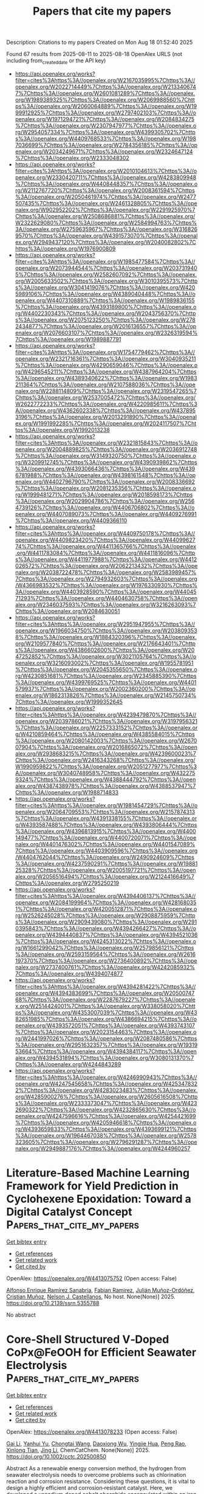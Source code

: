 #+TITLE: Papers that cite my papers
Description: Citations to my papers
Created on Mon Aug 18 01:52:40 2025

Found 67 results from 2025-08-11 to 2025-08-18
OpenAlex URLS (not including from_created_date or the API key)
- [[https://api.openalex.org/works?filter=cites%3Ahttps%3A//openalex.org/W2167035995%7Chttps%3A//openalex.org/W2022714449%7Chttps%3A//openalex.org/W2133406747%7Chttps%3A//openalex.org/W2601081289%7Chttps%3A//openalex.org/W1989389325%7Chttps%3A//openalex.org/W2069988560%7Chttps%3A//openalex.org/W2060064889%7Chttps%3A//openalex.org/W1999912925%7Chttps%3A//openalex.org/W2797402103%7Chttps%3A//openalex.org/W1971294721%7Chttps%3A//openalex.org/W2084834275%7Chttps%3A//openalex.org/W2307947977%7Chttps%3A//openalex.org/W2954057334%7Chttps%3A//openalex.org/W4399305702%7Chttps%3A//openalex.org/W4409768533%7Chttps%3A//openalex.org/W1987036699%7Chttps%3A//openalex.org/W2784356185%7Chttps%3A//openalex.org/W2034249671%7Chttps%3A//openalex.org/W2324647124%7Chttps%3A//openalex.org/W2333048302]]
- [[https://api.openalex.org/works?filter=cites%3Ahttps%3A//openalex.org/W2010104613%7Chttps%3A//openalex.org/W2330420711%7Chttps%3A//openalex.org/W4283809948%7Chttps%3A//openalex.org/W4408448357%7Chttps%3A//openalex.org/W2112767720%7Chttps%3A//openalex.org/W2008361594%7Chttps%3A//openalex.org/W2050461974%7Chttps%3A//openalex.org/W2477507435%7Chttps%3A//openalex.org/W2461328805%7Chttps%3A//openalex.org/W902952202%7Chttps%3A//openalex.org/W2291925970%7Chttps%3A//openalex.org/W2508686881%7Chttps%3A//openalex.org/W2322629080%7Chttps%3A//openalex.org/W2584994763%7Chttps%3A//openalex.org/W2759635967%7Chttps%3A//openalex.org/W3168269570%7Chttps%3A//openalex.org/W4391573070%7Chttps%3A//openalex.org/W2949437120%7Chttps%3A//openalex.org/W2040082802%7Chttps%3A//openalex.org/W1976900809]]
- [[https://api.openalex.org/works?filter=cites%3Ahttps%3A//openalex.org/W1985477584%7Chttps%3A//openalex.org/W2073944544%7Chttps%3A//openalex.org/W2037319405%7Chttps%3A//openalex.org/W2582607092%7Chttps%3A//openalex.org/W2005633502%7Chttps%3A//openalex.org/W3010395573%7Chttps%3A//openalex.org/W3041419076%7Chttps%3A//openalex.org/W4205989106%7Chttps%3A//openalex.org/W4389040448%7Chttps%3A//openalex.org/W4407310889%7Chttps%3A//openalex.org/W1989836155%7Chttps%3A//openalex.org/W4393189800%7Chttps%3A//openalex.org/W4402230343%7Chttps%3A//openalex.org/W2043756370%7Chttps%3A//openalex.org/W2075123250%7Chttps%3A//openalex.org/W2782434877%7Chttps%3A//openalex.org/W2016136557%7Chttps%3A//openalex.org/W2076603107%7Chttps%3A//openalex.org/W2326319594%7Chttps%3A//openalex.org/W1989887791]]
- [[https://api.openalex.org/works?filter=cites%3Ahttps%3A//openalex.org/W1754779462%7Chttps%3A//openalex.org/W2321716361%7Chttps%3A//openalex.org/W3040935211%7Chttps%3A//openalex.org/W4290659046%7Chttps%3A//openalex.org/W4296545211%7Chttps%3A//openalex.org/W4387964204%7Chttps%3A//openalex.org/W4389340622%7Chttps%3A//openalex.org/W1983211364%7Chttps%3A//openalex.org/W2107588036%7Chttps%3A//openalex.org/W2288114809%7Chttps%3A//openalex.org/W2319547265%7Chttps%3A//openalex.org/W2537005472%7Chttps%3A//openalex.org/W2622772233%7Chttps%3A//openalex.org/W4220985611%7Chttps%3A//openalex.org/W4362602338%7Chttps%3A//openalex.org/W4378953196%7Chttps%3A//openalex.org/W2013291890%7Chttps%3A//openalex.org/W1991992285%7Chttps%3A//openalex.org/W2024117507%7Chttps%3A//openalex.org/W1992013238]]
- [[https://api.openalex.org/works?filter=cites%3Ahttps%3A//openalex.org/W2321815843%7Chttps%3A//openalex.org/W2004889825%7Chttps%3A//openalex.org/W2036912748%7Chttps%3A//openalex.org/W3149320750%7Chttps%3A//openalex.org/W3209912745%7Chttps%3A//openalex.org/W4390939862%7Chttps%3A//openalex.org/W4393066436%7Chttps%3A//openalex.org/W4396781988%7Chttps%3A//openalex.org/W4398161548%7Chttps%3A//openalex.org/W4402796790%7Chttps%3A//openalex.org/W2008336692%7Chttps%3A//openalex.org/W2081235356%7Chttps%3A//openalex.org/W1999481271%7Chttps%3A//openalex.org/W2018598173%7Chttps%3A//openalex.org/W2029904786%7Chttps%3A//openalex.org/W2564739126%7Chttps%3A//openalex.org/W4406706802%7Chttps%3A//openalex.org/W4407089073%7Chttps%3A//openalex.org/W4409276991%7Chttps%3A//openalex.org/W4409366110]]
- [[https://api.openalex.org/works?filter=cites%3Ahttps%3A//openalex.org/W4409750178%7Chttps%3A//openalex.org/W4409823420%7Chttps%3A//openalex.org/W4409962774%7Chttps%3A//openalex.org/W4411365766%7Chttps%3A//openalex.org/W4411783084%7Chttps%3A//openalex.org/W4411816096%7Chttps%3A//openalex.org/W4411977988%7Chttps%3A//openalex.org/W4412026572%7Chttps%3A//openalex.org/W2062213432%7Chttps%3A//openalex.org/W2038722478%7Chttps%3A//openalex.org/W2583989457%7Chttps%3A//openalex.org/W2794932603%7Chttps%3A//openalex.org/W4366983532%7Chttps%3A//openalex.org/W1976330930%7Chttps%3A//openalex.org/W4403928590%7Chttps%3A//openalex.org/W4404571293%7Chttps%3A//openalex.org/W4404630758%7Chttps%3A//openalex.org/W2346037593%7Chttps%3A//openalex.org/W3216263093%7Chttps%3A//openalex.org/W2084630051]]
- [[https://api.openalex.org/works?filter=cites%3Ahttps%3A//openalex.org/W2951947955%7Chttps%3A//openalex.org/W1966034750%7Chttps%3A//openalex.org/W2038093538%7Chttps%3A//openalex.org/W1884320396%7Chttps%3A//openalex.org/W2109577840%7Chttps%3A//openalex.org/W2176643401%7Chttps%3A//openalex.org/W4386602600%7Chttps%3A//openalex.org/W2047252852%7Chttps%3A//openalex.org/W3021105764%7Chttps%3A//openalex.org/W3216093002%7Chttps%3A//openalex.org/W1955781951%7Chttps%3A//openalex.org/W2045355650%7Chttps%3A//openalex.org/W4230851681%7Chttps%3A//openalex.org/W2345885390%7Chttps%3A//openalex.org/W4399769525%7Chttps%3A//openalex.org/W4401579937%7Chttps%3A//openalex.org/W2002360200%7Chttps%3A//openalex.org/W1862313826%7Chttps%3A//openalex.org/W2145750734%7Chttps%3A//openalex.org/W1999352645]]
- [[https://api.openalex.org/works?filter=cites%3Ahttps%3A//openalex.org/W4239479870%7Chttps%3A//openalex.org/W2039786021%7Chttps%3A//openalex.org/W3197956321%7Chttps%3A//openalex.org/W2257333152%7Chttps%3A//openalex.org/W4210859464%7Chttps%3A//openalex.org/W4385584015%7Chttps%3A//openalex.org/W2080142003%7Chttps%3A//openalex.org/W267007904%7Chttps%3A//openalex.org/W2016865072%7Chttps%3A//openalex.org/W2938683215%7Chttps%3A//openalex.org/W4239600023%7Chttps%3A//openalex.org/W2416343268%7Chttps%3A//openalex.org/W1990959822%7Chttps%3A//openalex.org/W2051277977%7Chttps%3A//openalex.org/W3040748958%7Chttps%3A//openalex.org/W4322759324%7Chttps%3A//openalex.org/W4388444792%7Chttps%3A//openalex.org/W4387438978%7Chttps%3A//openalex.org/W4388537947%7Chttps%3A//openalex.org/W1988714833]]
- [[https://api.openalex.org/works?filter=cites%3Ahttps%3A//openalex.org/W1981454729%7Chttps%3A//openalex.org/W2064709553%7Chttps%3A//openalex.org/W2157874313%7Chttps%3A//openalex.org/W4391338155%7Chttps%3A//openalex.org/W4393587488%7Chttps%3A//openalex.org/W4393806444%7Chttps%3A//openalex.org/W4396813915%7Chttps%3A//openalex.org/W4400149477%7Chttps%3A//openalex.org/W4400720071%7Chttps%3A//openalex.org/W4401476302%7Chttps%3A//openalex.org/W4401547089%7Chttps%3A//openalex.org/W4403909596%7Chttps%3A//openalex.org/W4404762044%7Chttps%3A//openalex.org/W2490924609%7Chttps%3A//openalex.org/W4237590291%7Chttps%3A//openalex.org/W1988125328%7Chttps%3A//openalex.org/W2005197721%7Chttps%3A//openalex.org/W2056516494%7Chttps%3A//openalex.org/W2124416649%7Chttps%3A//openalex.org/W2795250219]]
- [[https://api.openalex.org/works?filter=cites%3Ahttps%3A//openalex.org/W4394406137%7Chttps%3A//openalex.org/W2084199964%7Chttps%3A//openalex.org/W4281680351%7Chttps%3A//openalex.org/W4200512871%7Chttps%3A//openalex.org/W2526245028%7Chttps%3A//openalex.org/W2908875959%7Chttps%3A//openalex.org/W2909439080%7Chttps%3A//openalex.org/W2910395843%7Chttps%3A//openalex.org/W4394266427%7Chttps%3A//openalex.org/W4394440837%7Chttps%3A//openalex.org/W4394521036%7Chttps%3A//openalex.org/W4245313022%7Chttps%3A//openalex.org/W1661299042%7Chttps%3A//openalex.org/W2579856121%7Chttps%3A//openalex.org/W2593159564%7Chttps%3A//openalex.org/W2616197370%7Chttps%3A//openalex.org/W2736400892%7Chttps%3A//openalex.org/W2737400761%7Chttps%3A//openalex.org/W4242085932%7Chttps%3A//openalex.org/W4394074877]]
- [[https://api.openalex.org/works?filter=cites%3Ahttps%3A//openalex.org/W4394281422%7Chttps%3A//openalex.org/W4394383699%7Chttps%3A//openalex.org/W2050074768%7Chttps%3A//openalex.org/W2287679227%7Chttps%3A//openalex.org/W2514424001%7Chttps%3A//openalex.org/W338058020%7Chttps%3A//openalex.org/W4353007039%7Chttps%3A//openalex.org/W4382651985%7Chttps%3A//openalex.org/W4386694215%7Chttps%3A//openalex.org/W4393572051%7Chttps%3A//openalex.org/W4393743107%7Chttps%3A//openalex.org/W2023154463%7Chttps%3A//openalex.org/W2441997026%7Chttps%3A//openalex.org/W2087480586%7Chttps%3A//openalex.org/W2951632357%7Chttps%3A//openalex.org/W1931953664%7Chttps%3A//openalex.org/W4394384117%7Chttps%3A//openalex.org/W4394531894%7Chttps%3A//openalex.org/W3080131370%7Chttps%3A//openalex.org/W4244843289]]
- [[https://api.openalex.org/works?filter=cites%3Ahttps%3A//openalex.org/W4246990943%7Chttps%3A//openalex.org/W4247545658%7Chttps%3A//openalex.org/W4253478322%7Chttps%3A//openalex.org/W4283023483%7Chttps%3A//openalex.org/W4285900276%7Chttps%3A//openalex.org/W2605616508%7Chttps%3A//openalex.org/W2333373047%7Chttps%3A//openalex.org/W4232690322%7Chttps%3A//openalex.org/W4232865630%7Chttps%3A//openalex.org/W4247596616%7Chttps%3A//openalex.org/W4254421699%7Chttps%3A//openalex.org/W4205946618%7Chttps%3A//openalex.org/W4393659833%7Chttps%3A//openalex.org/W4393699121%7Chttps%3A//openalex.org/W1964467038%7Chttps%3A//openalex.org/W2578323605%7Chttps%3A//openalex.org/W2796291287%7Chttps%3A//openalex.org/W2949887176%7Chttps%3A//openalex.org/W4244960257]]

* Literature-Based Machine Learning Framework for Yield Prediction in Cyclohexene Epoxidation: Toward a Digital Catalyst Concept  :Papers_that_cite_my_papers:
:PROPERTIES:
:UUID: https://openalex.org/W4413075752
:TOPICS: Machine Learning in Materials Science, Catalysis and Oxidation Reactions, Catalysis and Hydrodesulfurization Studies
:PUBLICATION_DATE: 2025-01-01
:END:    
    
[[elisp:(doi-add-bibtex-entry "https://doi.org/10.2139/ssrn.5355788")][Get bibtex entry]] 

- [[elisp:(progn (xref--push-markers (current-buffer) (point)) (oa--referenced-works "https://openalex.org/W4413075752"))][Get references]]
- [[elisp:(progn (xref--push-markers (current-buffer) (point)) (oa--related-works "https://openalex.org/W4413075752"))][Get related work]]
- [[elisp:(progn (xref--push-markers (current-buffer) (point)) (oa--cited-by-works "https://openalex.org/W4413075752"))][Get cited by]]

OpenAlex: https://openalex.org/W4413075752 (Open access: False)
    
[[https://openalex.org/A5005468514][Alfonso Enrique Ramírez Sanabria]], [[https://openalex.org/A5041844365][Fabian Ramirez]], [[https://openalex.org/A5029674220][Julián Muñoz-Ordóñez]], [[https://openalex.org/A5020892995][Cristian Muñoz]], [[https://openalex.org/A5079362548][Nelson J. Castellanos]], No host. None(None)] 2025. https://doi.org/10.2139/ssrn.5355788 
     
No abstract    

    

* Core‐Shell Structured V‐Doped CoPx@FeOOH for Efficient Seawater Electrolysis  :Papers_that_cite_my_papers:
:PROPERTIES:
:UUID: https://openalex.org/W4413078233
:TOPICS: Electrocatalysts for Energy Conversion, Advanced battery technologies research, Fuel Cells and Related Materials
:PUBLICATION_DATE: 2025-07-17
:END:    
    
[[elisp:(doi-add-bibtex-entry "https://doi.org/10.1002/cctc.202500850")][Get bibtex entry]] 

- [[elisp:(progn (xref--push-markers (current-buffer) (point)) (oa--referenced-works "https://openalex.org/W4413078233"))][Get references]]
- [[elisp:(progn (xref--push-markers (current-buffer) (point)) (oa--related-works "https://openalex.org/W4413078233"))][Get related work]]
- [[elisp:(progn (xref--push-markers (current-buffer) (point)) (oa--cited-by-works "https://openalex.org/W4413078233"))][Get cited by]]

OpenAlex: https://openalex.org/W4413078233 (Open access: False)
    
[[https://openalex.org/A5071147910][Gai Li]], [[https://openalex.org/A5110846059][Yanhui Yu]], [[https://openalex.org/A5082160987][Chongtai Wang]], [[https://openalex.org/A5053821178][Daoxiong Wu]], [[https://openalex.org/A5033179163][Yingjie Hua]], [[https://openalex.org/A5037156563][Peng Rao]], [[https://openalex.org/A5024069386][Xinlong Tian]], [[https://openalex.org/A5091933666][Jing Li]], ChemCatChem. None(None)] 2025. https://doi.org/10.1002/cctc.202500850 
     
Abstract As a renewable energy conversion method, the hydrogen from seawater electrolysis needs to overcome problems such as chlorination reaction and corrosion resistance. Considering these questions, it is vital to design a highly efficient and corrosion‐resistant catalyst. Here, we developed a vanadium‐doped cobalt phosphide encapsulated within an iron oxyhydroxide shell (V‐CoPx@FeOOH) as an efficient core‐shell electrocatalyst for the oxygen evolution reaction (OER) in seawater electrolytes. In particular, the OER overpotential of the V‐CoPx@FeOOH catalyst at 100 mA cm −2 was 270 mV. Notably, V‐CoPx||V‐CoPx@FeOOH was able to operate in alkaline seawater at 500 mA cm −2 for more than 1000 h, showing excellent stability. Density functional theory (DFT) calculations indicate that the enhanced HER activity is attributed to the introduction of V, which strengthens the bonding between Co sites and H atoms, and the optimized OER activity results from the presence of both V and Fe, which together optimize the bonding strength between Co sites and OOH intermediates. The highly efficient catalyst of the core‐shell structure has great prospects for overall water/seawater electrolysis.    

    

* Sustainable H2O2 Production via 2e– ORR on Alkalinized Tubular C3N4 from Melamine Waste Integrating with Fenton Wastewater Treatment  :Papers_that_cite_my_papers:
:PROPERTIES:
:UUID: https://openalex.org/W4413084227
:TOPICS: Advanced Photocatalysis Techniques, Gas Sensing Nanomaterials and Sensors, Copper-based nanomaterials and applications
:PUBLICATION_DATE: 2025-07-16
:END:    
    
[[elisp:(doi-add-bibtex-entry "https://doi.org/10.1021/acssusresmgt.5c00228")][Get bibtex entry]] 

- [[elisp:(progn (xref--push-markers (current-buffer) (point)) (oa--referenced-works "https://openalex.org/W4413084227"))][Get references]]
- [[elisp:(progn (xref--push-markers (current-buffer) (point)) (oa--related-works "https://openalex.org/W4413084227"))][Get related work]]
- [[elisp:(progn (xref--push-markers (current-buffer) (point)) (oa--cited-by-works "https://openalex.org/W4413084227"))][Get cited by]]

OpenAlex: https://openalex.org/W4413084227 (Open access: False)
    
[[https://openalex.org/A5101538546][Hongyu Song]], [[https://openalex.org/A5070934229][Huijing Ma]], [[https://openalex.org/A5039621489][Haifei Wang]], [[https://openalex.org/A5087575548][Yichan Wen]], [[https://openalex.org/A5073373967][Chengcheng Cai]], [[https://openalex.org/A5113190144][Jiyi Sun]], [[https://openalex.org/A5091432278][Xufang Qian]], [[https://openalex.org/A5100344066][Yixin Zhao]], ACS Sustainable Resource Management. None(None)] 2025. https://doi.org/10.1021/acssusresmgt.5c00228 
     
No abstract    

    

* Proton‐Driven Multistage System Enables Selective Recovery of Gold and Palladium from Electronic Waste Leachate  :Papers_that_cite_my_papers:
:PROPERTIES:
:UUID: https://openalex.org/W4413084471
:TOPICS: Extraction and Separation Processes, Recycling and Waste Management Techniques, Advancements in Battery Materials
:PUBLICATION_DATE: 2025-07-17
:END:    
    
[[elisp:(doi-add-bibtex-entry "https://doi.org/10.1002/eem2.70085")][Get bibtex entry]] 

- [[elisp:(progn (xref--push-markers (current-buffer) (point)) (oa--referenced-works "https://openalex.org/W4413084471"))][Get references]]
- [[elisp:(progn (xref--push-markers (current-buffer) (point)) (oa--related-works "https://openalex.org/W4413084471"))][Get related work]]
- [[elisp:(progn (xref--push-markers (current-buffer) (point)) (oa--cited-by-works "https://openalex.org/W4413084471"))][Get cited by]]

OpenAlex: https://openalex.org/W4413084471 (Open access: True)
    
[[https://openalex.org/A5048113531][Ziwen Chang]], [[https://openalex.org/A5100681368][Yingying Zhou]], [[https://openalex.org/A5101190549][Penghui Shao]], [[https://openalex.org/A5037765967][Liming Yang]], [[https://openalex.org/A5100374381][Bo Li]], [[https://openalex.org/A5100650329][Dewei Li]], [[https://openalex.org/A5102226559][Lingrong Zeng]], [[https://openalex.org/A5101577354][Yi Gong]], [[https://openalex.org/A5113352102][Xubiao Luo]], [[https://openalex.org/A5064366948][Shenglian Luo]], Energy & environment materials. None(None)] 2025. https://doi.org/10.1002/eem2.70085 
     
Selective extraction of precious metals from urban mines plays a crucial role in mitigating the risk of depletion of precious metal resources and reducing waste pollution. However, a major obstacle in precious metal extraction lies in the difficulty of distinguishing the subtle differences in the physicochemical characteristics between them, especially gold and palladium. Herein, a proton‐driven separation system was presented for cascade recovery of gold and palladium from waste‐printed circuit boards (W‐PCBs) leachate using poly(amidoxime) (PAO) hydrogel. This exhibits an ultra‐high capacity, extra‐fast rate, and excellent selectivity for the extraction of Au(III) and Pd(II). Notably, the separation of Au(III) and Pd(II) can be achieved with high selectivity at pH = 0, resulting in a remarkable separation factor of k Au(III)/Pd(II) = 36.5. This was demonstrated to originate from the differential mechanism of PAO hydrogel for the capture of Au(III) and Pd(II) under proton‐mediated conditions. Drawing inspiration from the mechanism, the proton‐driven cascade recovery system demonstrates remarkable efficiency in sequentially recovering 99.92% of gold and 99.05% of palladium from W‐PCBs acid leachate. This research opens up a strategy to precisely separate and recover precious metals from e‐waste of urban mines.    

    

* Advances and Outlook of Nickel‐Based MOFs–LDHs Materials for Energy Conversion  :Papers_that_cite_my_papers:
:PROPERTIES:
:UUID: https://openalex.org/W4413087547
:TOPICS: Advanced Photocatalysis Techniques, Metal-Organic Frameworks: Synthesis and Applications, Copper-based nanomaterials and applications
:PUBLICATION_DATE: 2025-07-16
:END:    
    
[[elisp:(doi-add-bibtex-entry "https://doi.org/10.1002/adsu.202500483")][Get bibtex entry]] 

- [[elisp:(progn (xref--push-markers (current-buffer) (point)) (oa--referenced-works "https://openalex.org/W4413087547"))][Get references]]
- [[elisp:(progn (xref--push-markers (current-buffer) (point)) (oa--related-works "https://openalex.org/W4413087547"))][Get related work]]
- [[elisp:(progn (xref--push-markers (current-buffer) (point)) (oa--cited-by-works "https://openalex.org/W4413087547"))][Get cited by]]

OpenAlex: https://openalex.org/W4413087547 (Open access: True)
    
[[https://openalex.org/A5117611336][Lincoln Einstein Kengne Fotso]], [[https://openalex.org/A5094228577][Saad Mehmood]], [[https://openalex.org/A5080378871][Vatsala Rani Jetti]], [[https://openalex.org/A5035904005][Joydeep Dutta]], [[https://openalex.org/A5081931935][Ujjwal Pal]], Advanced Sustainable Systems. None(None)] 2025. https://doi.org/10.1002/adsu.202500483 
     
Abstract This review focuses on the advances and outlook of integrated Ni‐based MOFs (Metal‐Organic Framework) and LDHs (Layered Double Hydroxides) photo(electro) catalysts, and addresses the pivotal gap in water splitting for sustainable energy generation application. MOFs and LDHs are two classes of materials with high potential for applications in photo(electro)catalytic water splitting reaction. However, challenges such as limited intrinsic activity, low electrical conductivity of a single material, lack of more exposed active sites, weak mass transport ability, and poor crystalline structure remain. State‐of‐the‐art strategies including doping, the development of composites, nano‐structuration are used to solve these issues. Machine learning and artificial intelligence‐assisted advanced in situ characterization techniques are proposed as unavoidable tools to address these challenges and optimize the catalyst design. This review outlines the key parameters involved in the assessment of the electrocatalytic and photocatalytic performance of water‐splitting catalysts. The importance of density functional theory in Ni‐based MOFs and LDHs for electrocatalytic water splitting is emphasized. Details about the balance of high activity along with long‐term stability as a crucial requirement for large‐scale applications are provided. This review will propel the knowledge and know‐how in using Ni‐based MOFs/LDHs as electro(photo)catalysts for hydrogen (H 2 ) production, and guide the researchers in the field.    

    

* Computational screening of chalcogenides for intermediate band solar cells surpassing the Shockley-Queisser limit  :Papers_that_cite_my_papers:
:PROPERTIES:
:UUID: https://openalex.org/W4413090529
:TOPICS: Chalcogenide Semiconductor Thin Films, Semiconductor materials and interfaces, Heusler alloys: electronic and magnetic properties
:PUBLICATION_DATE: 2025-07-16
:END:    
    
[[elisp:(doi-add-bibtex-entry "https://doi.org/10.1088/2515-7655/adf095")][Get bibtex entry]] 

- [[elisp:(progn (xref--push-markers (current-buffer) (point)) (oa--referenced-works "https://openalex.org/W4413090529"))][Get references]]
- [[elisp:(progn (xref--push-markers (current-buffer) (point)) (oa--related-works "https://openalex.org/W4413090529"))][Get related work]]
- [[elisp:(progn (xref--push-markers (current-buffer) (point)) (oa--cited-by-works "https://openalex.org/W4413090529"))][Get cited by]]

OpenAlex: https://openalex.org/W4413090529 (Open access: True)
    
[[https://openalex.org/A5036986063][Matteo Cagnoni]], Journal of Physics Energy. 7(4)] 2025. https://doi.org/10.1088/2515-7655/adf095 
     
Abstract Intermediate band solar cells offer a promising avenue to surpass the Shockley–Queisser limit of    ∼  30   %    that constrains conventional single-junction devices, with the potential to approach an efficiency limit of    ∼  45   %    in terrestrial environments by incorporating a metallic band within the valence-conduction gap. Yet, their practical realization is challenged by difficulties in developing suitable intermediate band (IB) materials. Current approaches, which involve adding inclusions or utilizing highly mismatched alloys, often degrade material quality or present significant technological hurdles. A possible solution that remains underexplored, is to identify crystalline materials that inherently possess an IB and fine-tune their properties. In this work, thousands of crystalline chalcogenides are analyzed using a detailed balance model to quantitatively evaluate their expected efficacy as IB materials. Notably, orthorhombic     VB   1     VIA   2     and     IA   4     VIA   6     compounds, such as     Ta   1     Se   2     and     Cs   4     S   6     , are projected to achieve maximum efficiencies exceeding 35%, that is, surpassing the Shockley–Queisser limit. The interplay of IB filling and chemical substitution on the properties of these systems is analyzed, to unravel the impact on performance. This study not only identifies new material candidates for IB solar cells, but also provides insights into efficiency-property relations, hence advancing the understanding of these systems.    

    

* Lattice-matched antiperovskite-perovskite system toward all-solid-state batteries  :Papers_that_cite_my_papers:
:PROPERTIES:
:UUID: https://openalex.org/W4413094259
:TOPICS: Advanced Battery Materials and Technologies, Thermal Expansion and Ionic Conductivity, Advancements in Battery Materials
:PUBLICATION_DATE: 2025-08-09
:END:    
    
[[elisp:(doi-add-bibtex-entry "https://doi.org/10.1038/s41467-025-62860-1")][Get bibtex entry]] 

- [[elisp:(progn (xref--push-markers (current-buffer) (point)) (oa--referenced-works "https://openalex.org/W4413094259"))][Get references]]
- [[elisp:(progn (xref--push-markers (current-buffer) (point)) (oa--related-works "https://openalex.org/W4413094259"))][Get related work]]
- [[elisp:(progn (xref--push-markers (current-buffer) (point)) (oa--cited-by-works "https://openalex.org/W4413094259"))][Get cited by]]

OpenAlex: https://openalex.org/W4413094259 (Open access: True)
    
[[https://openalex.org/A5103124585][Daisuke Itô]], [[https://openalex.org/A5081591429][Naoaki Kuwata]], [[https://openalex.org/A5037048090][Seiji Takemoto]], [[https://openalex.org/A5015497491][Kazuhiro Kamiguchi]], [[https://openalex.org/A5091607850][Gen Hasegawa]], [[https://openalex.org/A5061845500][Kazunori Takada]], Nature Communications. 16(1)] 2025. https://doi.org/10.1038/s41467-025-62860-1  ([[https://www.nature.com/articles/s41467-025-62860-1.pdf][pdf]])
     
Inorganic solid electrolytes have emerged as promising candidates for realizing all-solid-state batteries because they eliminate flammable, low boiling-point liquids in lithium-ion battery cells, improving safety and cycle life. In this study, we present a highly lattice-matched composite solid electrolyte consisting of an antiperovskite-perovskite system, offering the benefits of both antiperovskites as melt-infiltratable solid electrolytes and perovskites as fast-ion conductors. Atomistic simulations predict significant lithium-ion diffusion at the interface between cubic Li2OHCl and Li0.31La0.56TiO3. The incorporation of fluorine enables room-temperature operation by stabilizing the high-temperature cubic phase of Li2OHCl1-xFx and reduces the lattice mismatch ratio to 0.8% at the interface through lattice contractions. The composite solid electrolyte was synthesized via pressure-assisted melt infiltration. The solid electrolyte effectively infiltrates conventional lithium-ion battery electrodes while maintaining a stable interface structure. Electrochemical testing demonstrates promising charge-discharge characteristics, including long cycle life and rate performance. Intricate infiltration of the solid electrolyte into an electrode structure composed of active materials with microcracks and high surface area enables stable operation by mitigating degradation phenomena typically observed in liquid electrolyte-based lithium-ion batteries. Lithium-ion batteries face safety and capacity limitations. Here, authors develop a composite solid electrolyte combining anti-perovskite and perovskite phases, enabling low-temperature processing and stable interfaces. This advance supports safer, high-performance all-solid-state batteries.    

    

* Unveiling the catalytic versatility of transition metal-doped coal char systems for hydrogen evolution reaction: a first-principles approach  :Papers_that_cite_my_papers:
:PROPERTIES:
:UUID: https://openalex.org/W4413097198
:TOPICS: Electrocatalysts for Energy Conversion, Catalytic Processes in Materials Science, Catalysis and Hydrodesulfurization Studies
:PUBLICATION_DATE: 2025-07-29
:END:    
    
[[elisp:(doi-add-bibtex-entry "https://doi.org/10.1016/j.chemphys.2025.112882")][Get bibtex entry]] 

- [[elisp:(progn (xref--push-markers (current-buffer) (point)) (oa--referenced-works "https://openalex.org/W4413097198"))][Get references]]
- [[elisp:(progn (xref--push-markers (current-buffer) (point)) (oa--related-works "https://openalex.org/W4413097198"))][Get related work]]
- [[elisp:(progn (xref--push-markers (current-buffer) (point)) (oa--cited-by-works "https://openalex.org/W4413097198"))][Get cited by]]

OpenAlex: https://openalex.org/W4413097198 (Open access: False)
    
[[https://openalex.org/A5113216575][Abosede A. Badeji]], [[https://openalex.org/A5116386044][Kowthaman Pathmanathan]], [[https://openalex.org/A5032438460][Hewa Y. Abdullah]], [[https://openalex.org/A5101671641][Ismail Hossain]], [[https://openalex.org/A5057204698][Musa Runde]], Chemical Physics. 599(None)] 2025. https://doi.org/10.1016/j.chemphys.2025.112882 
     
No abstract    

    

* Statistics in enabling 2D materials: Optimization, predictive modelling, and data-driven discovery  :Papers_that_cite_my_papers:
:PROPERTIES:
:UUID: https://openalex.org/W4413097860
:TOPICS: 2D Materials and Applications, Graphene research and applications, Advanced Photocatalysis Techniques
:PUBLICATION_DATE: 2025-07-29
:END:    
    
[[elisp:(doi-add-bibtex-entry "https://doi.org/10.1016/j.mtphys.2025.101814")][Get bibtex entry]] 

- [[elisp:(progn (xref--push-markers (current-buffer) (point)) (oa--referenced-works "https://openalex.org/W4413097860"))][Get references]]
- [[elisp:(progn (xref--push-markers (current-buffer) (point)) (oa--related-works "https://openalex.org/W4413097860"))][Get related work]]
- [[elisp:(progn (xref--push-markers (current-buffer) (point)) (oa--cited-by-works "https://openalex.org/W4413097860"))][Get cited by]]

OpenAlex: https://openalex.org/W4413097860 (Open access: True)
    
[[https://openalex.org/A5003756709][Johnson Kehinde Abifarin]], [[https://openalex.org/A5012484573][Yuerui Lu]], Materials Today Physics. 57(None)] 2025. https://doi.org/10.1016/j.mtphys.2025.101814 
     
No abstract    

    

* Tunability of Carbon Nitrides for Enhanced Photocatalytic Oxygen Evolution Reaction  :Papers_that_cite_my_papers:
:PROPERTIES:
:UUID: https://openalex.org/W4413098894
:TOPICS: Advanced Photocatalysis Techniques, Electrocatalysts for Energy Conversion, Advanced Nanomaterials in Catalysis
:PUBLICATION_DATE: 2025-07-29
:END:    
    
[[elisp:(doi-add-bibtex-entry "https://doi.org/10.1021/acscatal.5c04006")][Get bibtex entry]] 

- [[elisp:(progn (xref--push-markers (current-buffer) (point)) (oa--referenced-works "https://openalex.org/W4413098894"))][Get references]]
- [[elisp:(progn (xref--push-markers (current-buffer) (point)) (oa--related-works "https://openalex.org/W4413098894"))][Get related work]]
- [[elisp:(progn (xref--push-markers (current-buffer) (point)) (oa--cited-by-works "https://openalex.org/W4413098894"))][Get cited by]]

OpenAlex: https://openalex.org/W4413098894 (Open access: False)
    
[[https://openalex.org/A5006958502][Shanping Liu]], [[https://openalex.org/A5080802270][Valentín Diez‐Cabanes]], [[https://openalex.org/A5048608039][Haijian Tong]], [[https://openalex.org/A5027738164][Yuanxing Fang]], [[https://openalex.org/A5075963769][Markus Antonietti]], [[https://openalex.org/A5091024577][Christian Mark Pelicano]], [[https://openalex.org/A5087859676][Guillaume Maurin]], ACS Catalysis. None(None)] 2025. https://doi.org/10.1021/acscatal.5c04006 
     
No abstract    

    

* GPR_calculator: An on-the-fly surrogate model to accelerate massive nudged elastic band calculations  :Papers_that_cite_my_papers:
:PROPERTIES:
:UUID: https://openalex.org/W4413099346
:TOPICS: Geophysical Methods and Applications, Nuclear Physics and Applications, Geophysical and Geoelectrical Methods
:PUBLICATION_DATE: 2025-07-28
:END:    
    
[[elisp:(doi-add-bibtex-entry "https://doi.org/10.1016/j.cpc.2025.109781")][Get bibtex entry]] 

- [[elisp:(progn (xref--push-markers (current-buffer) (point)) (oa--referenced-works "https://openalex.org/W4413099346"))][Get references]]
- [[elisp:(progn (xref--push-markers (current-buffer) (point)) (oa--related-works "https://openalex.org/W4413099346"))][Get related work]]
- [[elisp:(progn (xref--push-markers (current-buffer) (point)) (oa--cited-by-works "https://openalex.org/W4413099346"))][Get cited by]]

OpenAlex: https://openalex.org/W4413099346 (Open access: True)
    
[[https://openalex.org/A5112852675][Isaac G. Onyango]], [[https://openalex.org/A5117698815][Byungkyun Kang]], [[https://openalex.org/A5100776456][Qiang Zhu]], Computer Physics Communications. 316(None)] 2025. https://doi.org/10.1016/j.cpc.2025.109781 
     
No abstract    

    

* Pressure effect on the atomic structure of amorphous silicon  :Papers_that_cite_my_papers:
:PROPERTIES:
:UUID: https://openalex.org/W4413100650
:TOPICS: Glass properties and applications, High-pressure geophysics and materials, Material Dynamics and Properties
:PUBLICATION_DATE: 2025-08-11
:END:    
    
[[elisp:(doi-add-bibtex-entry "https://doi.org/10.1007/s00894-025-06470-0")][Get bibtex entry]] 

- [[elisp:(progn (xref--push-markers (current-buffer) (point)) (oa--referenced-works "https://openalex.org/W4413100650"))][Get references]]
- [[elisp:(progn (xref--push-markers (current-buffer) (point)) (oa--related-works "https://openalex.org/W4413100650"))][Get related work]]
- [[elisp:(progn (xref--push-markers (current-buffer) (point)) (oa--cited-by-works "https://openalex.org/W4413100650"))][Get cited by]]

OpenAlex: https://openalex.org/W4413100650 (Open access: False)
    
[[https://openalex.org/A5053382433][Nicolás Amigó]], Journal of Molecular Modeling. 31(9)] 2025. https://doi.org/10.1007/s00894-025-06470-0 
     
No abstract    

    

* Computational evaluation of structural and chemical possibilities exposed by Ti2CTx nanoribbons and 2D-nanoparticles  :Papers_that_cite_my_papers:
:PROPERTIES:
:UUID: https://openalex.org/W4413101760
:TOPICS: MXene and MAX Phase Materials, 2D Materials and Applications, Advanced Photocatalysis Techniques
:PUBLICATION_DATE: 2025-01-01
:END:    
    
[[elisp:(doi-add-bibtex-entry "https://doi.org/10.1039/d5nr00026b")][Get bibtex entry]] 

- [[elisp:(progn (xref--push-markers (current-buffer) (point)) (oa--referenced-works "https://openalex.org/W4413101760"))][Get references]]
- [[elisp:(progn (xref--push-markers (current-buffer) (point)) (oa--related-works "https://openalex.org/W4413101760"))][Get related work]]
- [[elisp:(progn (xref--push-markers (current-buffer) (point)) (oa--cited-by-works "https://openalex.org/W4413101760"))][Get cited by]]

OpenAlex: https://openalex.org/W4413101760 (Open access: True)
    
[[https://openalex.org/A5115800323][Yamilée Morency]], [[https://openalex.org/A5016063877][Aleksandra Vojvodić]], Nanoscale. None(None)] 2025. https://doi.org/10.1039/d5nr00026b 
     
MXenes are a rapidly expanding family of 2D materials known for their unique tunability, yet studies of their edges remain sparse compared to their better-characterized basal planes.    

    

* Quantitative Control of Oxygen Non‐Stoichiometry and Negative Raman Chemical Shift During Topotactic Phase Transition in a Ca‐Doped BiFeO3 Thin‐Film  :Papers_that_cite_my_papers:
:PROPERTIES:
:UUID: https://openalex.org/W4413102266
:TOPICS: Transition Metal Oxide Nanomaterials, Multiferroics and related materials, Ferroelectric and Piezoelectric Materials
:PUBLICATION_DATE: 2025-08-11
:END:    
    
[[elisp:(doi-add-bibtex-entry "https://doi.org/10.1002/advs.202502439")][Get bibtex entry]] 

- [[elisp:(progn (xref--push-markers (current-buffer) (point)) (oa--referenced-works "https://openalex.org/W4413102266"))][Get references]]
- [[elisp:(progn (xref--push-markers (current-buffer) (point)) (oa--related-works "https://openalex.org/W4413102266"))][Get related work]]
- [[elisp:(progn (xref--push-markers (current-buffer) (point)) (oa--cited-by-works "https://openalex.org/W4413102266"))][Get cited by]]

OpenAlex: https://openalex.org/W4413102266 (Open access: True)
    
[[https://openalex.org/A5060417533][Heung‐Sik Park]], [[https://openalex.org/A5085479409][Seonjeong Cheon]], [[https://openalex.org/A5030359357][Yong‐Jun Kwon]], [[https://openalex.org/A5101440199][Min‐Ho Kang]], [[https://openalex.org/A5087040419][Jeonghun Suh]], [[https://openalex.org/A5024263854][Sang‐Youn Park]], [[https://openalex.org/A5060842309][Yongsoo Yang]], [[https://openalex.org/A5032053414][Chan−Ho Yang]], Advanced Science. None(None)] 2025. https://doi.org/10.1002/advs.202502439 
     
Abstract Controlling the non‐stoichiometry is an effective way to tune physicochemical properties of functional oxides and explore novel physical phenomena in complex oxides. Therefore, quantitative control of oxygen non‐stoichiometry in perovskite oxides plays an important role in understanding the mechanism of topotactic phase transition and improving the applicability of electrochemical devices. Here, an electrochemical titration cell is fabricated to control the oxygen non‐stoichiometry of a Bi 0.4 Ca 0.6 FeO 3‐ δ thin film grown on yttria‐stabilized zirconia substrate. The amount of oxygen pumped into the thin film depending on the applied voltage is quantitatively determined through chronoamperometry measurements. Non‐monotonic changes in lattice parameters are observed using X‐ray diffraction. Considerable negative Raman chemical shifts have occurred even in the range of small applied voltages that result in little changes in the non‐stoichiometry or average lattice parameters. These observations on chemo‐mechanical coupling can be interpreted as characteristics of vacancy‐ordered perovskite oxides. This work offers useful insights into the mechanism of topotactic phase transition in perovskite oxides.    

    

* Balanced adsorbate interactions in CeVO4 nanosheets: A highly efficient and stable electrocatalyst for water splitting  :Papers_that_cite_my_papers:
:PROPERTIES:
:UUID: https://openalex.org/W4413103336
:TOPICS: Electrocatalysts for Energy Conversion, Advanced Photocatalysis Techniques, Advanced battery technologies research
:PUBLICATION_DATE: 2025-08-01
:END:    
    
[[elisp:(doi-add-bibtex-entry "https://doi.org/10.1016/j.cej.2025.167107")][Get bibtex entry]] 

- [[elisp:(progn (xref--push-markers (current-buffer) (point)) (oa--referenced-works "https://openalex.org/W4413103336"))][Get references]]
- [[elisp:(progn (xref--push-markers (current-buffer) (point)) (oa--related-works "https://openalex.org/W4413103336"))][Get related work]]
- [[elisp:(progn (xref--push-markers (current-buffer) (point)) (oa--cited-by-works "https://openalex.org/W4413103336"))][Get cited by]]

OpenAlex: https://openalex.org/W4413103336 (Open access: True)
    
[[https://openalex.org/A5017095603][Youness El Issmaeli]], [[https://openalex.org/A5042511611][Amina Lahrichi]], [[https://openalex.org/A5045098563][Bruno G. Pollet]], Chemical Engineering Journal. None(None)] 2025. https://doi.org/10.1016/j.cej.2025.167107 
     
No abstract    

    

* Efficient one-step electrochemical synthesis of ammonia-hydrogen fuel for clean energy applications  :Papers_that_cite_my_papers:
:PROPERTIES:
:UUID: https://openalex.org/W4413103418
:TOPICS: Ammonia Synthesis and Nitrogen Reduction, Advanced Photocatalysis Techniques, Catalytic Processes in Materials Science
:PUBLICATION_DATE: 2025-08-12
:END:    
    
[[elisp:(doi-add-bibtex-entry "https://doi.org/10.1016/j.jpowsour.2025.238065")][Get bibtex entry]] 

- [[elisp:(progn (xref--push-markers (current-buffer) (point)) (oa--referenced-works "https://openalex.org/W4413103418"))][Get references]]
- [[elisp:(progn (xref--push-markers (current-buffer) (point)) (oa--related-works "https://openalex.org/W4413103418"))][Get related work]]
- [[elisp:(progn (xref--push-markers (current-buffer) (point)) (oa--cited-by-works "https://openalex.org/W4413103418"))][Get cited by]]

OpenAlex: https://openalex.org/W4413103418 (Open access: False)
    
[[https://openalex.org/A5081668441][Zhongmei Yang]], [[https://openalex.org/A5100334506][Xiaoyang Wang]], [[https://openalex.org/A5008091388][Congjie Hong]], [[https://openalex.org/A5046904281][Xiaojiang Mu]], [[https://openalex.org/A5100348895][Lei Miao]], Journal of Power Sources. 656(None)] 2025. https://doi.org/10.1016/j.jpowsour.2025.238065 
     
No abstract    

    

* Plasmonic Catalysis for Controlling Selectivity in the Hydrogenation of Cinnamaldehyde to Propylbenzene Under Visible‐Light Irradiation  :Papers_that_cite_my_papers:
:PROPERTIES:
:UUID: https://openalex.org/W4413103761
:TOPICS: Advanced Photocatalysis Techniques, Nanomaterials for catalytic reactions, Catalytic Processes in Materials Science
:PUBLICATION_DATE: 2025-08-12
:END:    
    
[[elisp:(doi-add-bibtex-entry "https://doi.org/10.1002/cssc.202501054")][Get bibtex entry]] 

- [[elisp:(progn (xref--push-markers (current-buffer) (point)) (oa--referenced-works "https://openalex.org/W4413103761"))][Get references]]
- [[elisp:(progn (xref--push-markers (current-buffer) (point)) (oa--related-works "https://openalex.org/W4413103761"))][Get related work]]
- [[elisp:(progn (xref--push-markers (current-buffer) (point)) (oa--cited-by-works "https://openalex.org/W4413103761"))][Get cited by]]

OpenAlex: https://openalex.org/W4413103761 (Open access: True)
    
[[https://openalex.org/A5012578891][Sana Frindy]], [[https://openalex.org/A5100385188][Shiqi Wang]], [[https://openalex.org/A5092811467][Sam Sullivan‐Allsop]], [[https://openalex.org/A5050114741][Rongsheng Cai]], [[https://openalex.org/A5001815175][Thomas J. A. Slater]], [[https://openalex.org/A5080752278][Sarah J. Haigh]], [[https://openalex.org/A5020973088][Pedro H. C. Camargo]], ChemSusChem. None(None)] 2025. https://doi.org/10.1002/cssc.202501054 
     
The selective hydrogenation of α,β‐unsaturated aldehydes, such as cinnamaldehyde (CAL), into value‐added aromatic hydrocarbons like propylbenzene (PPR) remains a formidable challenge due to competing CC and CO hydrogenation pathways. Here, a plasmon‐enhanced catalytic strategy employing Au@Au 3 Pd core–shell nanoparticles supported on silica is reported. The catalyst features a plasmonic Au core and a 1 nm Au 3 Pd alloyed shell (25 at% Pd), enabling light‐driven modulation of reaction selectivity. Under visible‐light irradiation, the catalyst achieves complete CAL conversion with a ≈34% yield of PPR, corresponding to a 7.7‐fold enhancement in turnover frequency relative to dark conditions. Density functional theory calculations reveal that interfacial electronic coupling between the Au core and Pd‐rich shell upshifts the Pd d ‐band center and enhances charge transfer, promoting both CC and CO hydrogenation steps followed by hydrogenolysis to PPR. This study demonstrates a robust approach to overcome selectivity limitations in multifunctional molecule hydrogenation by harnessing localized surface plasmon resonance effects. The insights gained offer a foundation for the rational design of light‐responsive bimetallic catalysts for selective and sustainable transformations.    

    

* Modeling Hydrogen Atom Transfer Rate Constants in Heterogeneous Catalysis  :Papers_that_cite_my_papers:
:PROPERTIES:
:UUID: https://openalex.org/W4413105098
:TOPICS: Catalytic Processes in Materials Science, Catalysis and Oxidation Reactions, Electrocatalysts for Energy Conversion
:PUBLICATION_DATE: 2025-08-12
:END:    
    
[[elisp:(doi-add-bibtex-entry "https://doi.org/10.1021/acscatal.5c03905")][Get bibtex entry]] 

- [[elisp:(progn (xref--push-markers (current-buffer) (point)) (oa--referenced-works "https://openalex.org/W4413105098"))][Get references]]
- [[elisp:(progn (xref--push-markers (current-buffer) (point)) (oa--related-works "https://openalex.org/W4413105098"))][Get related work]]
- [[elisp:(progn (xref--push-markers (current-buffer) (point)) (oa--cited-by-works "https://openalex.org/W4413105098"))][Get cited by]]

OpenAlex: https://openalex.org/W4413105098 (Open access: False)
    
[[https://openalex.org/A5119267999][Noah South]], [[https://openalex.org/A5037300903][Robert E. Warburton]], ACS Catalysis. None(None)] 2025. https://doi.org/10.1021/acscatal.5c03905 
     
No abstract    

    

* Elucidating ion capture and transport mechanisms of Preyssler anions in aqueous solutions using biased MACE-accelerated MD simulations  :Papers_that_cite_my_papers:
:PROPERTIES:
:UUID: https://openalex.org/W4413107785
:TOPICS: Polyoxometalates: Synthesis and Applications, Metal-Organic Frameworks: Synthesis and Applications, Radioactive element chemistry and processing
:PUBLICATION_DATE: 2025-08-12
:END:    
    
[[elisp:(doi-add-bibtex-entry "https://doi.org/10.1063/5.0279071")][Get bibtex entry]] 

- [[elisp:(progn (xref--push-markers (current-buffer) (point)) (oa--referenced-works "https://openalex.org/W4413107785"))][Get references]]
- [[elisp:(progn (xref--push-markers (current-buffer) (point)) (oa--related-works "https://openalex.org/W4413107785"))][Get related work]]
- [[elisp:(progn (xref--push-markers (current-buffer) (point)) (oa--cited-by-works "https://openalex.org/W4413107785"))][Get cited by]]

OpenAlex: https://openalex.org/W4413107785 (Open access: False)
    
[[https://openalex.org/A5119269242][Quadri O. Adewuyi]], [[https://openalex.org/A5113290357][Suchona Akter]], [[https://openalex.org/A5115753451][Md Omar Faruque]], [[https://openalex.org/A5061327540][Dil K. Limbu]], [[https://openalex.org/A5087474202][Zhonghua Peng]], [[https://openalex.org/A5021103322][Praveen K. Thallapally]], [[https://openalex.org/A5076324405][Mohammad R. Momeni]], The Journal of Chemical Physics. 163(6)] 2025. https://doi.org/10.1063/5.0279071 
     
Equilibrium and biased multi-atomic cluster expansion (MACE) accelerated molecular dynamics (MD) simulations in aqueous solutions are performed to investigate the ion capture and transport mechanisms of the {P5W30} Preyssler anion (PA) as the smallest representative member of the extended polyoxometalate (POM) family with an internal cavity. The unique interatomic interactions present in the internal cavity vs the exterior of PA are carefully investigated using equilibrium MACE MD simulations for two representative Na(H2O)@PA and Na@PA complexes in aqueous solutions. Our careful analyses of radial distribution functions and coordination numbers show that the presence of confined water in Na(H2O)@PA has profound modulating effects on the nature of the interactions of the encapsulated ion with the oxygens of the PA cavity. Using well-converged MACE-accelerated multiple walker well-tempered metadynamics simulations with nanosecond timescales, two different associative (ion exchange) and dissociative (ion ejection) ion transport mechanisms were carefully investigated for Na+ as one of the most abundant and representative ions present in seawater and saline solutions. By comparing systems with and without confined water, it was found that the presence of only one pre-encapsulated confined water in Na(H2O)@PA dramatically changes the free energy landscape of ion transport processes. It was also found that the contraction and dilation of the two windows present in PA directly influence the Na+ and H2O transport. The results from this work are helpful, as they show a viable path toward tuning the ion exchange and transport phenomena in aqueous solutions of POM molecular clusters and frameworks.    

    

* Efficient Implementation of Gaussian Process Regression Accelerated Saddle Point Searches with Application to Molecular Reactions  :Papers_that_cite_my_papers:
:PROPERTIES:
:UUID: https://openalex.org/W4413108455
:TOPICS: Advanced Chemical Physics Studies, Machine Learning in Materials Science, Spectroscopy and Quantum Chemical Studies
:PUBLICATION_DATE: 2025-08-11
:END:    
    
[[elisp:(doi-add-bibtex-entry "https://doi.org/10.1021/acs.jctc.5c00866")][Get bibtex entry]] 

- [[elisp:(progn (xref--push-markers (current-buffer) (point)) (oa--referenced-works "https://openalex.org/W4413108455"))][Get references]]
- [[elisp:(progn (xref--push-markers (current-buffer) (point)) (oa--related-works "https://openalex.org/W4413108455"))][Get related work]]
- [[elisp:(progn (xref--push-markers (current-buffer) (point)) (oa--cited-by-works "https://openalex.org/W4413108455"))][Get cited by]]

OpenAlex: https://openalex.org/W4413108455 (Open access: False)
    
[[https://openalex.org/A5030838786][Rohit Goswami]], [[https://openalex.org/A5080607685][M.V. Masterov]], [[https://openalex.org/A5074574352][Satish Kamath]], [[https://openalex.org/A5041465329][Alejandro Peña-Torres]], [[https://openalex.org/A5051422609][Hannes Jónsson]], Journal of Chemical Theory and Computation. None(None)] 2025. https://doi.org/10.1021/acs.jctc.5c00866 
     
The task of locating first order saddle points on high-dimensional surfaces describing the variation of energy as a function of atomic coordinates is an essential step for identifying the mechanism and estimating the rate of thermally activated events within the harmonic approximation of transition state theory. When combined directly with electronic structure calculations, the number of energy and atomic force evaluations needed for convergence is a primary issue. Here, we describe an efficient implementation of Gaussian process regression (GPR) acceleration of the minimum mode following method where a dimer is used to estimate the lowest eigenmode of the Hessian. A surrogate energy surface is constructed and updated after each electronic structure calculation. The method is applied to a test set of 500 molecular reactions previously generated by Hermes, E. D. [ J. Chem. Theory Comput. 2022, 18, 6974-6988]. An order of magnitude reduction in the number of electronic structure calculations needed to reach the saddle point configurations is obtained by using the GPR. Despite the wide range in stiffness of the molecular degrees of freedom, the calculations are carried out using Cartesian coordinates and are found to require similar number of electronic structure calculations as an elaborate internal coordinate method implemented in the Sella software package. The present implementation of the GPR surrogate model in C++ is efficient enough for the wall time of the saddle point searches to be reduced in 3 out of 4 cases even though the calculations are carried out at a low Hartree-Fock level.    

    

* Multiscale Modeling of Mass Transport Effects on Oxygen Evolution Reaction Kinetics  :Papers_that_cite_my_papers:
:PROPERTIES:
:UUID: https://openalex.org/W4413108839
:TOPICS: Electrocatalysts for Energy Conversion, Advanced battery technologies research, Fuel Cells and Related Materials
:PUBLICATION_DATE: 2025-08-11
:END:    
    
[[elisp:(doi-add-bibtex-entry "https://doi.org/10.1021/acs.jctc.5c00914")][Get bibtex entry]] 

- [[elisp:(progn (xref--push-markers (current-buffer) (point)) (oa--referenced-works "https://openalex.org/W4413108839"))][Get references]]
- [[elisp:(progn (xref--push-markers (current-buffer) (point)) (oa--related-works "https://openalex.org/W4413108839"))][Get related work]]
- [[elisp:(progn (xref--push-markers (current-buffer) (point)) (oa--cited-by-works "https://openalex.org/W4413108839"))][Get cited by]]

OpenAlex: https://openalex.org/W4413108839 (Open access: False)
    
[[https://openalex.org/A5071473961][Xiaodong Hao]], [[https://openalex.org/A5003725369][Xinnan Mao]], [[https://openalex.org/A5100364512][Lu Wang]], [[https://openalex.org/A5035944985][Youyong Li]], Journal of Chemical Theory and Computation. None(None)] 2025. https://doi.org/10.1021/acs.jctc.5c00914 
     
We develop a multiscale theoretical model integrating atomic-scale density functional theory (DFT), microkinetic simulations, and continuum transport models to elucidate the mass transport effects on the kinetics of the OER on IrO2 and RuO2 catalysts, which bridges atomic-level insights with macroscopic electrochemical behavior. By coupling constant potential DFT simulations of reaction energetics with microkinetic equations and Nernst-Planck-Poisson transport physics, we resolve atomic-scale reaction pathways under experimentally relevant concentration gradients. During the reaction process, significant variations in the concentrations of H+, OH-, and adsorbates are identified at the electrode surface under different potentials, leading to the local pH shifts and ion depletion at electrode interfaces, which fundamentally alter the rate-determining steps. The framework reproduces experimental Tafel slopes (39/146 mV/dec for RuO2; 59/118 mV/dec for IrO2) without empirical fitting, highlighting the critical role of ion concentration gradients in governing the reaction kinetics. Our unified framework emphasizes the mass transport imperative on revealing the reaction mechanisms in realistic electrochemical environments, offering a generalizable strategy for designing and evaluating the novel OER catalysts.    

    

* Observation of dendrite formation at Li metal-electrolyte interface by a machine-learning enhanced constant potential framework  :Papers_that_cite_my_papers:
:PROPERTIES:
:UUID: https://openalex.org/W4413108997
:TOPICS: Advanced Battery Materials and Technologies, Advancements in Battery Materials, Fuel Cells and Related Materials
:PUBLICATION_DATE: 2025-08-11
:END:    
    
[[elisp:(doi-add-bibtex-entry "https://doi.org/10.1038/s41467-025-62824-5")][Get bibtex entry]] 

- [[elisp:(progn (xref--push-markers (current-buffer) (point)) (oa--referenced-works "https://openalex.org/W4413108997"))][Get references]]
- [[elisp:(progn (xref--push-markers (current-buffer) (point)) (oa--related-works "https://openalex.org/W4413108997"))][Get related work]]
- [[elisp:(progn (xref--push-markers (current-buffer) (point)) (oa--cited-by-works "https://openalex.org/W4413108997"))][Get cited by]]

OpenAlex: https://openalex.org/W4413108997 (Open access: True)
    
[[https://openalex.org/A5071475197][Taiping Hu]], [[https://openalex.org/A5101870455][Haichao Huang]], [[https://openalex.org/A5005890948][Guobing Zhou]], [[https://openalex.org/A5100410977][Xinyan Wang]], [[https://openalex.org/A5046099614][Jiaxin Zhu]], [[https://openalex.org/A5101724382][Zheng Cheng]], [[https://openalex.org/A5049022112][Fangjia Fu]], [[https://openalex.org/A5100626425][Xiaoxu Wang]], [[https://openalex.org/A5004503876][Fu‐Zhi Dai]], [[https://openalex.org/A5039306865][Kuang Yu]], [[https://openalex.org/A5034715756][Shenzhen Xu]], Nature Communications. 16(1)] 2025. https://doi.org/10.1038/s41467-025-62824-5 
     
Uncontrollable dendrites growth during electrochemical cycles leads to low Coulombic efficiency and critical safety issues in Li metal batteries. Hence, a comprehensive understanding of the dendrite formation mechanism is essential for further enhancing the performance of Li metal batteries. Machine learning accelerated molecular dynamics simulations can provide atomic-scale resolution for various key processes at an ab-initio level accuracy. However, traditional molecular dynamics simulation tools hardly capture Li electrochemical depositions, due to lack of an electrochemical constant potential condition. In this work, we propose a constant potential approach that combines a machine learning force field with the charge equilibration method to reveal the dynamic process of dendrites nucleation at Li metal anode surfaces. Our simulations show that inhomogeneous Li depositions, following Li aggregations in amorphous inorganic components of solid electrolyte interphases, can initiate dendrites nucleation. Our study provides microscopic insights for Li dendrites formations in Li metal anodes. More importantly, we present an efficient and accurate simulation method for modeling realistic constant potential conditions, which holds considerable potential for broader applications in modeling complex electrochemical interfaces.    

    

* First-principles study of the electrocatalytic behavior of Hf4C3 MXene  :Papers_that_cite_my_papers:
:PROPERTIES:
:UUID: https://openalex.org/W4413109650
:TOPICS: MXene and MAX Phase Materials, Advanced Memory and Neural Computing, Electrocatalysts for Energy Conversion
:PUBLICATION_DATE: 2025-08-09
:END:    
    
[[elisp:(doi-add-bibtex-entry "https://doi.org/10.1016/j.jpcs.2025.113070")][Get bibtex entry]] 

- [[elisp:(progn (xref--push-markers (current-buffer) (point)) (oa--referenced-works "https://openalex.org/W4413109650"))][Get references]]
- [[elisp:(progn (xref--push-markers (current-buffer) (point)) (oa--related-works "https://openalex.org/W4413109650"))][Get related work]]
- [[elisp:(progn (xref--push-markers (current-buffer) (point)) (oa--cited-by-works "https://openalex.org/W4413109650"))][Get cited by]]

OpenAlex: https://openalex.org/W4413109650 (Open access: False)
    
[[https://openalex.org/A5035594377][Ouarda Azzi]], [[https://openalex.org/A5018861168][Tarik Ouahrani]], [[https://openalex.org/A5051538630][Chewki Ougherb]], [[https://openalex.org/A5079880464][David Dell’Angelo]], [[https://openalex.org/A5000483702][Ángel Morales‐García]], [[https://openalex.org/A5071072847][Michaël Badawi]], Journal of Physics and Chemistry of Solids. 208(None)] 2025. https://doi.org/10.1016/j.jpcs.2025.113070 
     
No abstract    

    

* Waste lead paste for high-capacity lead–lithium aqueous batteries: A new method to recover waste lead paste  :Papers_that_cite_my_papers:
:PROPERTIES:
:UUID: https://openalex.org/W4413109782
:TOPICS: Extraction and Separation Processes, Advanced Battery Materials and Technologies, Advanced battery technologies research
:PUBLICATION_DATE: 2025-08-08
:END:    
    
[[elisp:(doi-add-bibtex-entry "https://doi.org/10.1016/j.nxmate.2025.101038")][Get bibtex entry]] 

- [[elisp:(progn (xref--push-markers (current-buffer) (point)) (oa--referenced-works "https://openalex.org/W4413109782"))][Get references]]
- [[elisp:(progn (xref--push-markers (current-buffer) (point)) (oa--related-works "https://openalex.org/W4413109782"))][Get related work]]
- [[elisp:(progn (xref--push-markers (current-buffer) (point)) (oa--cited-by-works "https://openalex.org/W4413109782"))][Get cited by]]

OpenAlex: https://openalex.org/W4413109782 (Open access: False)
    
[[https://openalex.org/A5101482843][Chunxia Gong]], [[https://openalex.org/A5093729085][Yosuke Amada]], [[https://openalex.org/A5055827238][Hiroshi Sakurai]], [[https://openalex.org/A5101962090][Manabu Takahashi]], [[https://openalex.org/A5024315487][Kazuma Gotoh]], Next Materials. 9(None)] 2025. https://doi.org/10.1016/j.nxmate.2025.101038 
     
No abstract    

    

* Selectivity trends in two-electron oxygen reduction: insights from two-dimensional materials  :Papers_that_cite_my_papers:
:PROPERTIES:
:UUID: https://openalex.org/W4413111237
:TOPICS: Electrocatalysts for Energy Conversion, Electrochemical Analysis and Applications, Advanced Photocatalysis Techniques
:PUBLICATION_DATE: 2025-01-01
:END:    
    
[[elisp:(doi-add-bibtex-entry "https://doi.org/10.1039/d5sc04904k")][Get bibtex entry]] 

- [[elisp:(progn (xref--push-markers (current-buffer) (point)) (oa--referenced-works "https://openalex.org/W4413111237"))][Get references]]
- [[elisp:(progn (xref--push-markers (current-buffer) (point)) (oa--related-works "https://openalex.org/W4413111237"))][Get related work]]
- [[elisp:(progn (xref--push-markers (current-buffer) (point)) (oa--cited-by-works "https://openalex.org/W4413111237"))][Get cited by]]

OpenAlex: https://openalex.org/W4413111237 (Open access: True)
    
[[https://openalex.org/A5003552620][Samira Siahrostami]], Chemical Science. None(None)] 2025. https://doi.org/10.1039/d5sc04904k 
     
Advancing the discovery of novel materials for electrosynthesis of hydrogen peroxide (H2O2) via the two-electron oxygen reduction reaction (2e-ORR) while rationalizing and quantifying selectivity trends has been an ambitious objective. A recently introduced selectivity descriptor, ΔΔG, published in Chem Catal. 2023, 3(3), 100568, utilizes thermodynamic analysis of adsorption free energies of key ORR intermediates (ΔG OOH* and ΔG O*) along with the free energy of H2O2 to quantify selectivity and establish trends. This model has been successfully applied to a large database of binary alloys, demonstrating strong potential for predicting selective materials Angew. Chem. Int. Ed. 2024, 63, e202404677. In this study, we systematically explore a diverse range of active sites in carbon-based structures, boron nitrides, and single atom catalysts, emerging classes of materials for 2e-ORR. We assess the effectiveness of ΔΔG in capturing selectivity trends and distinguishing sites that are both catalytically active and highly selective. Our findings highlight that not all active sites in carbon-based materials reported with high activity inherently exhibit high selectivity, with only a small fraction meeting both criteria. This work highlights the importance of ΔΔG as a predictive tool, providing valuable insights for designing selective and active two-dimensional materials.    

    

* Synergizing Machine Learning with High‐Throughput DFT to Design Efficient Single‐Atom Catalysts for Hydrogen Evolution Reaction  :Papers_that_cite_my_papers:
:PROPERTIES:
:UUID: https://openalex.org/W4413111427
:TOPICS: Machine Learning in Materials Science, Electrocatalysts for Energy Conversion, Catalysis and Hydrodesulfurization Studies
:PUBLICATION_DATE: 2025-08-12
:END:    
    
[[elisp:(doi-add-bibtex-entry "https://doi.org/10.1002/smtd.202501271")][Get bibtex entry]] 

- [[elisp:(progn (xref--push-markers (current-buffer) (point)) (oa--referenced-works "https://openalex.org/W4413111427"))][Get references]]
- [[elisp:(progn (xref--push-markers (current-buffer) (point)) (oa--related-works "https://openalex.org/W4413111427"))][Get related work]]
- [[elisp:(progn (xref--push-markers (current-buffer) (point)) (oa--cited-by-works "https://openalex.org/W4413111427"))][Get cited by]]

OpenAlex: https://openalex.org/W4413111427 (Open access: False)
    
[[https://openalex.org/A5035092988][Shulong Li]], [[https://openalex.org/A5054984069][Hongyuan Zhou]], [[https://openalex.org/A5111329107][Zuhui Zhou]], [[https://openalex.org/A5006186991][Li‐Yong Gan]], [[https://openalex.org/A5058486150][Fanggong Cai]], [[https://openalex.org/A5069069316][Yong Zhao]], [[https://openalex.org/A5025023889][Jianping Long]], [[https://openalex.org/A5062631493][Liang Qiao]], Small Methods. None(None)] 2025. https://doi.org/10.1002/smtd.202501271 
     
Abstract The development of efficient single‐atom catalysts (SACs) for electrocatalytic hydrogen evolution (HER) has garnered significant attention within the scientific community. However, the extensive scope of material experimentation, coupled with high research and development costs and prolonged research cycles, severely hampers the efficient advancement of related materials. In this study, the HER activity of 90 types of SACs is systematically investigated, which consist of single transition metal (TM) and/or nonmetal (NM) atoms bonded in graphyne (TM‐NM‐GY), by synergizing machine learning algorithms with high‐throughput DFT computations. The findings reveal that the HER catalytic activity of Fe‐GY, Fe‐B‐GY, Ni‐B‐GY, Pd‐B‐GY, Sc‐N‐GY, Co‐N‐GY, Y‐N‐GY, and Pd‐N‐GY surpasses that of commercial Pt/C catalysts. Moreover, non‐metallic B or N atom doping can effectively modulate the HER performance of SACs. Furthermore, it is confirmed that HER activity correlates with characteristic factors such as the bond length of the coordinating atoms, d‐band center, metal binding height, charge transfer, and ICOHP. Finally, machine learning stacking models have proven efficient in predicting and designing superior HER SACs. It is anticipated that these insights will accelerate the prediction and design of corresponding SACs.    

    

* Benchmarking CHGNet Universal Machine Learning Interatomic Potential against DFT and EXAFS: The Case of Layered WS2 and MoS2  :Papers_that_cite_my_papers:
:PROPERTIES:
:UUID: https://openalex.org/W4413111438
:TOPICS: Machine Learning in Materials Science, 2D Materials and Applications, MXene and MAX Phase Materials
:PUBLICATION_DATE: 2025-08-13
:END:    
    
[[elisp:(doi-add-bibtex-entry "https://doi.org/10.1021/acs.jctc.5c00955")][Get bibtex entry]] 

- [[elisp:(progn (xref--push-markers (current-buffer) (point)) (oa--referenced-works "https://openalex.org/W4413111438"))][Get references]]
- [[elisp:(progn (xref--push-markers (current-buffer) (point)) (oa--related-works "https://openalex.org/W4413111438"))][Get related work]]
- [[elisp:(progn (xref--push-markers (current-buffer) (point)) (oa--cited-by-works "https://openalex.org/W4413111438"))][Get cited by]]

OpenAlex: https://openalex.org/W4413111438 (Open access: False)
    
[[https://openalex.org/A5083164222][Pjotrs Žguns]], [[https://openalex.org/A5027359101][Inga Pudza]], [[https://openalex.org/A5037434691][Alexei Kuzmin]], Journal of Chemical Theory and Computation. None(None)] 2025. https://doi.org/10.1021/acs.jctc.5c00955 
     
Universal machine learning interatomic potentials (uMLIPs) deliver near ab initio accuracy in energy and force calculations at a low computational cost, making them invaluable for materials modeling. Although uMLIPs are pretrained on vast ab initio data sets, rigorous validation remains essential for their ongoing adoption. In this study, we use the CHGNet uMLIP to model thermal disorder in isostructural layered 2Hc-WS2 and 2Hc-MoS2, benchmarking it against ab initio data and extended X-ray absorption fine structure (EXAFS) spectra, which capture thermal variations in bond lengths and angles. Fine-tuning CHGNet with compound-specific ab initio (density functional theory (DFT)) data mitigates the systematic softening (i.e., force underestimation) typical of uMLIPs and simultaneously improves the alignment between molecular dynamics-derived and experimental EXAFS spectra. While fine-tuning with a single DFT structure is viable, using ∼100 structures is recommended to accurately reproduce EXAFS spectra and achieve DFT-level accuracy. Benchmarking the CHGNet uMLIP against both DFT and experimental EXAFS data reinforces confidence in its performance and provides guidance for determining optimal fine-tuning data set sizes.    

    

* Ligand-Mediated Tailoring of Self-Supported MnxOy@Ni(OH)2 Nanoheterostructures with Enhanced OER Performance  :Papers_that_cite_my_papers:
:PROPERTIES:
:UUID: https://openalex.org/W4413112253
:TOPICS: Copper-based nanomaterials and applications, Electrocatalysts for Energy Conversion, ZnO doping and properties
:PUBLICATION_DATE: 2025-08-13
:END:    
    
[[elisp:(doi-add-bibtex-entry "https://doi.org/10.1021/acsami.5c07315")][Get bibtex entry]] 

- [[elisp:(progn (xref--push-markers (current-buffer) (point)) (oa--referenced-works "https://openalex.org/W4413112253"))][Get references]]
- [[elisp:(progn (xref--push-markers (current-buffer) (point)) (oa--related-works "https://openalex.org/W4413112253"))][Get related work]]
- [[elisp:(progn (xref--push-markers (current-buffer) (point)) (oa--cited-by-works "https://openalex.org/W4413112253"))][Get cited by]]

OpenAlex: https://openalex.org/W4413112253 (Open access: False)
    
[[https://openalex.org/A5041768328][Jesús Chacón‐Borrero]], [[https://openalex.org/A5044247637][Sara Martí‐Sánchez]], [[https://openalex.org/A5107850233][Xuesong Zhang]], [[https://openalex.org/A5010101802][Xuan Lu]], [[https://openalex.org/A5002662409][Guillem Montaña‐Mora]], [[https://openalex.org/A5101056074][Qian Xue]], [[https://openalex.org/A5036146838][Armando Berlanga‐Vázquez]], [[https://openalex.org/A5054674351][Jordi Llorca]], [[https://openalex.org/A5082611939][María Chiara Spadaro]], [[https://openalex.org/A5012137737][Jordi Arbiol]], [[https://openalex.org/A5033779961][Xueqiang Qi]], [[https://openalex.org/A5045239264][Pablo Guardia]], [[https://openalex.org/A5059565749][Andreu Cabot]], ACS Applied Materials & Interfaces. None(None)] 2025. https://doi.org/10.1021/acsami.5c07315 
     
We report a colloidal synthesis strategy for producing MnxOy@Ni(OH)2 nanoheterostructures under mild conditions, i.e., low temperature and ambient pressure. The role of carboxylic acid ligands in directing the synthesis is systematically explored, revealing that lower ligand concentrations along with low-molecular weight molecules favor the formation of well-defined MnxOy@Ni(OH)2 heterostructures. Electrochemical characterization demonstrates that the resulting nanocomposites exhibit significantly enhanced electrochemical surface area and oxygen evolution reaction (OER) activity compared to their single-component counterparts. Specifically, MnxOy@Ni(OH)2 achieves a low overpotential of 299 mV at 10 mA cm–2, a Tafel slope of 61 mV dec–1, and a low charge transfer resistance of 9 Ω. The improved OER performance is attributed to the synergistic effect between the Ni(OH)2 nanosheets, which facilitate *OOH intermediate formation, and the MnO2 component, known for its intrinsic catalytic activity. Additionally, Mn3O4 serves as a stabilizing phase and precursor to MnO2, contributing to the overall durability and structural integrity of the catalyst.    

    

* Tailoring Multiple Coordination Environments of Cobalt‐Only Ladder Organic Framework for Bifunctional Oxygen Electrocatalysis  :Papers_that_cite_my_papers:
:PROPERTIES:
:UUID: https://openalex.org/W4413113618
:TOPICS: Electrochemical Analysis and Applications, Electrocatalysts for Energy Conversion, Conducting polymers and applications
:PUBLICATION_DATE: 2025-08-13
:END:    
    
[[elisp:(doi-add-bibtex-entry "https://doi.org/10.1002/smll.202507615")][Get bibtex entry]] 

- [[elisp:(progn (xref--push-markers (current-buffer) (point)) (oa--referenced-works "https://openalex.org/W4413113618"))][Get references]]
- [[elisp:(progn (xref--push-markers (current-buffer) (point)) (oa--related-works "https://openalex.org/W4413113618"))][Get related work]]
- [[elisp:(progn (xref--push-markers (current-buffer) (point)) (oa--cited-by-works "https://openalex.org/W4413113618"))][Get cited by]]

OpenAlex: https://openalex.org/W4413113618 (Open access: False)
    
[[https://openalex.org/A5100390167][Zhen Zhang]], [[https://openalex.org/A5111233295][Shilong Wen]], [[https://openalex.org/A5059804872][J.G. Wang]], [[https://openalex.org/A5100653355][Xianglin Luo]], [[https://openalex.org/A5013295106][Xikui Liu]], Small. None(None)] 2025. https://doi.org/10.1002/smll.202507615 
     
Abstract Developing efficient oxygen electrocatalysts is crucial for the progress of future energy conversion and storage systems. Herein, a fully conjugated ladder organic framework is designed with densely populated cobalt sites (HATN‐BiSalphen@KB). The molecular characteristics of the catalytic sites provide a trustworthy model for investigating the oxygen catalysis mechanism. Theoretical calculations combined with in situ ATR‐FTIR spectroscopy demonstrate that the electronic interaction of the Co 2 N 4 O 2 and CoN 2 Cl 2 sites shifts the d ‐band center of Co atoms, optimizing oxygen intermediate adsorption/desorption energetics and boosting bifunctional catalytic performance. Consequently, the catalyst exhibits exceptional bifunctional activity, achieving a remarkable oxygen reduction reaction (ORR) half‐wave potential of 0.983 V alongside a low oxygen evolution reaction (OER) overpotential of 310 mV at 10 mA cm −2 . In addition, the assembled rechargeable zinc‐air batteries demonstrate a high peak power density of 254.1 mW cm −2 and outstanding charge–discharge cycling stability for 450 h. This work provides valuable insights into designing advanced bifunctional oxygen electrocatalysts through atomic‐level modulation of the coordination environment.    

    

* Density functional theory investigation of telluride materials for HER/ORR/OER multifunctional electrocatalysts  :Papers_that_cite_my_papers:
:PROPERTIES:
:UUID: https://openalex.org/W4413114483
:TOPICS: Chalcogenide Semiconductor Thin Films, Advanced Photocatalysis Techniques, Machine Learning in Materials Science
:PUBLICATION_DATE: 2025-08-14
:END:    
    
[[elisp:(doi-add-bibtex-entry "https://doi.org/10.1016/j.ijhydene.2025.150812")][Get bibtex entry]] 

- [[elisp:(progn (xref--push-markers (current-buffer) (point)) (oa--referenced-works "https://openalex.org/W4413114483"))][Get references]]
- [[elisp:(progn (xref--push-markers (current-buffer) (point)) (oa--related-works "https://openalex.org/W4413114483"))][Get related work]]
- [[elisp:(progn (xref--push-markers (current-buffer) (point)) (oa--cited-by-works "https://openalex.org/W4413114483"))][Get cited by]]

OpenAlex: https://openalex.org/W4413114483 (Open access: False)
    
[[https://openalex.org/A5066211843][F. Jia]], [[https://openalex.org/A5101585973][Zhengrui Li]], [[https://openalex.org/A5100381223][Xinran Li]], [[https://openalex.org/A5102050574][Yikang Gu]], [[https://openalex.org/A5107556680][Ping Li]], International Journal of Hydrogen Energy. 166(None)] 2025. https://doi.org/10.1016/j.ijhydene.2025.150812 
     
No abstract    

    

* Directly synthesized cobalt oxyhydroxide as an oxygen evolution catalyst in proton exchange membrane water electrolyzers  :Papers_that_cite_my_papers:
:PROPERTIES:
:UUID: https://openalex.org/W4413116188
:TOPICS: Hybrid Renewable Energy Systems, Electrocatalysts for Energy Conversion, Fuel Cells and Related Materials
:PUBLICATION_DATE: 2025-08-13
:END:    
    
[[elisp:(doi-add-bibtex-entry "https://doi.org/10.1038/s41467-025-62744-4")][Get bibtex entry]] 

- [[elisp:(progn (xref--push-markers (current-buffer) (point)) (oa--referenced-works "https://openalex.org/W4413116188"))][Get references]]
- [[elisp:(progn (xref--push-markers (current-buffer) (point)) (oa--related-works "https://openalex.org/W4413116188"))][Get related work]]
- [[elisp:(progn (xref--push-markers (current-buffer) (point)) (oa--cited-by-works "https://openalex.org/W4413116188"))][Get cited by]]

OpenAlex: https://openalex.org/W4413116188 (Open access: True)
    
[[https://openalex.org/A5016903963][Jinzhen Huang]], [[https://openalex.org/A5013374889][Zheyu Zhang]], [[https://openalex.org/A5058197858][Chiara Spezzati]], [[https://openalex.org/A5015698882][Adam H. Clark]], [[https://openalex.org/A5071707273][Natasha Hales]], [[https://openalex.org/A5033537192][Nina S. Genz]], [[https://openalex.org/A5011799945][Niéli Daffé]], [[https://openalex.org/A5058414036][Radim Skoupý]], [[https://openalex.org/A5067463530][Lorenz Gubler]], [[https://openalex.org/A5047189415][Ivano E. Castelli]], [[https://openalex.org/A5084722596][Thomas J. Schmidt]], [[https://openalex.org/A5015187859][Emiliana Fabbri]], Nature Communications. 16(1)] 2025. https://doi.org/10.1038/s41467-025-62744-4 
     
Abstract The limited choice of oxygen evolution reaction catalysts for proton exchange membrane water electrolyzers hinders their large-scale commercialization. Cobalt-based catalysts are promising candidates and usually undergo surface reconstruction into CoOOH-like structures. However, the directly synthesized CoOOH has not yet been investigated in acidic environments. Here, we show that the CoOOH is active across the whole pH range, while its redox features are pH dependent. Operando hard X-ray absorption spectroscopy characterizations show a pH-induced change in Co oxidation onset, but no change in the coverage of redox-active Co species before the oxygen evolution reaction. The pH-dependent catalytic performance is connected to the interfacial Co oxidative transformations under electrocatalytic conditions. By combining the kinetic isotope effect and the apparent activation energy with theoretical verification, we offer the mechanistic discussion of the possible reaction pathway for CoOOH. In addition, CoOOH demonstrates a stable cell potential of 100 mA cm −2 for 400 h in a proton exchange membrane water electrolyzer. These results shed light on both the fundamental electrochemical properties of CoOOH and its potential for practical device applications.    

    

* Tailoring metals, axial ligands, and carbon substrates in TMN4–graphene for direct seawater electrolysis: A synergistic approach using density functional theory and machine learning algorithms  :Papers_that_cite_my_papers:
:PROPERTIES:
:UUID: https://openalex.org/W4413118500
:TOPICS: Machine Learning in Materials Science, Electrocatalysts for Energy Conversion, Ammonia Synthesis and Nitrogen Reduction
:PUBLICATION_DATE: 2025-08-01
:END:    
    
[[elisp:(doi-add-bibtex-entry "https://doi.org/10.1016/j.jcis.2025.138657")][Get bibtex entry]] 

- [[elisp:(progn (xref--push-markers (current-buffer) (point)) (oa--referenced-works "https://openalex.org/W4413118500"))][Get references]]
- [[elisp:(progn (xref--push-markers (current-buffer) (point)) (oa--related-works "https://openalex.org/W4413118500"))][Get related work]]
- [[elisp:(progn (xref--push-markers (current-buffer) (point)) (oa--cited-by-works "https://openalex.org/W4413118500"))][Get cited by]]

OpenAlex: https://openalex.org/W4413118500 (Open access: False)
    
[[https://openalex.org/A5067777713][Weirong Miao]], [[https://openalex.org/A5080652024][Qiuling Jiang]], [[https://openalex.org/A5051526987][Xiuli Hou]], [[https://openalex.org/A5086433336][Cheng Lin]], [[https://openalex.org/A5084675881][Shize Liu]], [[https://openalex.org/A5029267850][Ying Cheng]], [[https://openalex.org/A5100586388][Ying Wang]], Journal of Colloid and Interface Science. None(None)] 2025. https://doi.org/10.1016/j.jcis.2025.138657 
     
No abstract    

    

* Photocatalytic CO2 reduction to CH4 with near-unity selectivity over CsPbBr3 nanocrystals enabled by the synergetic effect between Au and PANI  :Papers_that_cite_my_papers:
:PROPERTIES:
:UUID: https://openalex.org/W4413118634
:TOPICS: Advanced Photocatalysis Techniques, Perovskite Materials and Applications, CO2 Reduction Techniques and Catalysts
:PUBLICATION_DATE: 2025-08-08
:END:    
    
[[elisp:(doi-add-bibtex-entry "https://doi.org/10.1016/j.apsusc.2025.164299")][Get bibtex entry]] 

- [[elisp:(progn (xref--push-markers (current-buffer) (point)) (oa--referenced-works "https://openalex.org/W4413118634"))][Get references]]
- [[elisp:(progn (xref--push-markers (current-buffer) (point)) (oa--related-works "https://openalex.org/W4413118634"))][Get related work]]
- [[elisp:(progn (xref--push-markers (current-buffer) (point)) (oa--cited-by-works "https://openalex.org/W4413118634"))][Get cited by]]

OpenAlex: https://openalex.org/W4413118634 (Open access: False)
    
[[https://openalex.org/A5082995473][Ziquan Li]], [[https://openalex.org/A5113061934][Fuwei Chen]], [[https://openalex.org/A5067601314][Lin Zheng]], [[https://openalex.org/A5088505866][Zhen Li]], [[https://openalex.org/A5103021396][Yuan Liu]], [[https://openalex.org/A5009255419][Qi Pang]], [[https://openalex.org/A5012483210][Binbin Luo]], Applied Surface Science. 713(None)] 2025. https://doi.org/10.1016/j.apsusc.2025.164299 
     
No abstract    

    

* Single Fe atom substitutionally doped Janus MoSSe monolayer as a cost-effective electrocatalyst for CO2 reduction to HCOOH  :Papers_that_cite_my_papers:
:PROPERTIES:
:UUID: https://openalex.org/W4413119728
:TOPICS: CO2 Reduction Techniques and Catalysts, Advanced Thermoelectric Materials and Devices, Electrocatalysts for Energy Conversion
:PUBLICATION_DATE: 2025-08-08
:END:    
    
[[elisp:(doi-add-bibtex-entry "https://doi.org/10.1016/j.chemphys.2025.112887")][Get bibtex entry]] 

- [[elisp:(progn (xref--push-markers (current-buffer) (point)) (oa--referenced-works "https://openalex.org/W4413119728"))][Get references]]
- [[elisp:(progn (xref--push-markers (current-buffer) (point)) (oa--related-works "https://openalex.org/W4413119728"))][Get related work]]
- [[elisp:(progn (xref--push-markers (current-buffer) (point)) (oa--cited-by-works "https://openalex.org/W4413119728"))][Get cited by]]

OpenAlex: https://openalex.org/W4413119728 (Open access: False)
    
[[https://openalex.org/A5086302524][Yu-Pu He]], [[https://openalex.org/A5047142030][Tian-Hao Guo]], [[https://openalex.org/A5101473090][Ping Zhu]], [[https://openalex.org/A5107879380][Jihua Zhang]], [[https://openalex.org/A5102084389][Shao-Yi Wu]], Chemical Physics. 599(None)] 2025. https://doi.org/10.1016/j.chemphys.2025.112887 
     
No abstract    

    

* Comprehensive screening of transition metal-C4N4 monolayers for optimized oxygen reduction catalysis  :Papers_that_cite_my_papers:
:PROPERTIES:
:UUID: https://openalex.org/W4413119746
:TOPICS: Electrocatalysts for Energy Conversion, Fuel Cells and Related Materials, MXene and MAX Phase Materials
:PUBLICATION_DATE: 2025-08-07
:END:    
    
[[elisp:(doi-add-bibtex-entry "https://doi.org/10.1016/j.surfin.2025.107383")][Get bibtex entry]] 

- [[elisp:(progn (xref--push-markers (current-buffer) (point)) (oa--referenced-works "https://openalex.org/W4413119746"))][Get references]]
- [[elisp:(progn (xref--push-markers (current-buffer) (point)) (oa--related-works "https://openalex.org/W4413119746"))][Get related work]]
- [[elisp:(progn (xref--push-markers (current-buffer) (point)) (oa--cited-by-works "https://openalex.org/W4413119746"))][Get cited by]]

OpenAlex: https://openalex.org/W4413119746 (Open access: False)
    
[[https://openalex.org/A5080739545][Hanqing Li]], [[https://openalex.org/A5100711018][Jinlong Chen]], [[https://openalex.org/A5070586694][Jueyi Ye]], [[https://openalex.org/A5067758134][Yongzhi Wu]], [[https://openalex.org/A5100628047][Li Ma]], [[https://openalex.org/A5041916689][Keyuan Chen]], [[https://openalex.org/A5064010494][Ju Rong]], [[https://openalex.org/A5102753819][Zhaohua Liu]], [[https://openalex.org/A5101538393][Xiaohua Yu]], Surfaces and Interfaces. 72(None)] 2025. https://doi.org/10.1016/j.surfin.2025.107383 
     
No abstract    

    

* Axial ligand engineering of MnN₄ single-atom catalysts for enhanced ORR and OER performance: A DFT study  :Papers_that_cite_my_papers:
:PROPERTIES:
:UUID: https://openalex.org/W4413119747
:TOPICS: Electrocatalysts for Energy Conversion, Catalytic Processes in Materials Science, Advanced battery technologies research
:PUBLICATION_DATE: 2025-08-08
:END:    
    
[[elisp:(doi-add-bibtex-entry "https://doi.org/10.1016/j.comptc.2025.115421")][Get bibtex entry]] 

- [[elisp:(progn (xref--push-markers (current-buffer) (point)) (oa--referenced-works "https://openalex.org/W4413119747"))][Get references]]
- [[elisp:(progn (xref--push-markers (current-buffer) (point)) (oa--related-works "https://openalex.org/W4413119747"))][Get related work]]
- [[elisp:(progn (xref--push-markers (current-buffer) (point)) (oa--cited-by-works "https://openalex.org/W4413119747"))][Get cited by]]

OpenAlex: https://openalex.org/W4413119747 (Open access: False)
    
[[https://openalex.org/A5101718657][Zeyu Wang]], [[https://openalex.org/A5002780166][Lili Sun]], [[https://openalex.org/A5004116285][Wolong Li]], [[https://openalex.org/A5111265748][Junda Qin]], [[https://openalex.org/A5025564783][Yongcun Li]], [[https://openalex.org/A5047504462][Yong Wang]], Computational and Theoretical Chemistry. 1253(None)] 2025. https://doi.org/10.1016/j.comptc.2025.115421 
     
No abstract    

    

* CO₂ reduction to C1 products on metal-free carbon nitride–modified HRG photocatalysts: insights from first-principles calculations  :Papers_that_cite_my_papers:
:PROPERTIES:
:UUID: https://openalex.org/W4413119818
:TOPICS: Advanced Photocatalysis Techniques, Ammonia Synthesis and Nitrogen Reduction, Catalytic Processes in Materials Science
:PUBLICATION_DATE: 2025-08-08
:END:    
    
[[elisp:(doi-add-bibtex-entry "https://doi.org/10.1016/j.inoche.2025.115253")][Get bibtex entry]] 

- [[elisp:(progn (xref--push-markers (current-buffer) (point)) (oa--referenced-works "https://openalex.org/W4413119818"))][Get references]]
- [[elisp:(progn (xref--push-markers (current-buffer) (point)) (oa--related-works "https://openalex.org/W4413119818"))][Get related work]]
- [[elisp:(progn (xref--push-markers (current-buffer) (point)) (oa--cited-by-works "https://openalex.org/W4413119818"))][Get cited by]]

OpenAlex: https://openalex.org/W4413119818 (Open access: False)
    
[[https://openalex.org/A5006772328][Abdulraheem K. Bello]], [[https://openalex.org/A5056218052][Abdulaziz A. Al‐Saadi]], Inorganic Chemistry Communications. 181(None)] 2025. https://doi.org/10.1016/j.inoche.2025.115253 
     
No abstract    

    

* Design of single atom coupled nitrogen doped graphene/molybdenum sulfide interface significantly improves water splitting property  :Papers_that_cite_my_papers:
:PROPERTIES:
:UUID: https://openalex.org/W4413121025
:TOPICS: Electrocatalysts for Energy Conversion, Advanced Photocatalysis Techniques, Semiconductor materials and devices
:PUBLICATION_DATE: 2025-08-08
:END:    
    
[[elisp:(doi-add-bibtex-entry "https://doi.org/10.1016/j.cej.2025.166979")][Get bibtex entry]] 

- [[elisp:(progn (xref--push-markers (current-buffer) (point)) (oa--referenced-works "https://openalex.org/W4413121025"))][Get references]]
- [[elisp:(progn (xref--push-markers (current-buffer) (point)) (oa--related-works "https://openalex.org/W4413121025"))][Get related work]]
- [[elisp:(progn (xref--push-markers (current-buffer) (point)) (oa--cited-by-works "https://openalex.org/W4413121025"))][Get cited by]]

OpenAlex: https://openalex.org/W4413121025 (Open access: False)
    
[[https://openalex.org/A5100664324][Kai Chen]], [[https://openalex.org/A5051327189][Sunny Yadav]], [[https://openalex.org/A5096645279][Elisabetta Inico]], [[https://openalex.org/A5112383844][Yonghua Cao]], [[https://openalex.org/A5010435385][Giovanni Di Liberto]], [[https://openalex.org/A5076334890][Vandung Dao]], [[https://openalex.org/A5109652010][Periyayya Uthirakumar]], [[https://openalex.org/A5018929838][Gianfranco Pacchioni]], [[https://openalex.org/A5080338996][In‐Hwan Lee]], Chemical Engineering Journal. 521(None)] 2025. https://doi.org/10.1016/j.cej.2025.166979 
     
No abstract    

    

* Enhancing the activity of the Oxygen Evolution Reaction via Single Transition Metal Atoms Embedded on BN/α-In2Se3 Ferroelectric van der Waals Heterostructures  :Papers_that_cite_my_papers:
:PROPERTIES:
:UUID: https://openalex.org/W4413122113
:TOPICS: Perovskite Materials and Applications, Electrocatalysts for Energy Conversion, 2D Materials and Applications
:PUBLICATION_DATE: 2025-08-01
:END:    
    
[[elisp:(doi-add-bibtex-entry "https://doi.org/10.1016/j.surfin.2025.107396")][Get bibtex entry]] 

- [[elisp:(progn (xref--push-markers (current-buffer) (point)) (oa--referenced-works "https://openalex.org/W4413122113"))][Get references]]
- [[elisp:(progn (xref--push-markers (current-buffer) (point)) (oa--related-works "https://openalex.org/W4413122113"))][Get related work]]
- [[elisp:(progn (xref--push-markers (current-buffer) (point)) (oa--cited-by-works "https://openalex.org/W4413122113"))][Get cited by]]

OpenAlex: https://openalex.org/W4413122113 (Open access: False)
    
[[https://openalex.org/A5104207432][Zi-Qiang Deng]], [[https://openalex.org/A5111033592][Xingchen Ding]], [[https://openalex.org/A5087221446][B. Wang]], [[https://openalex.org/A5101824046][Jing Xu]], [[https://openalex.org/A5023811488][Rui Tan]], [[https://openalex.org/A5101759020][Yulou Ouyang]], [[https://openalex.org/A5046916725][Zhen‐Kun Tang]], [[https://openalex.org/A5100323418][Hui Zhang]], Surfaces and Interfaces. None(None)] 2025. https://doi.org/10.1016/j.surfin.2025.107396 
     
No abstract    

    

* Durable MRuOx direct seawater electrolysis enabled by the synergistic effect between p-block dopants and active site Ru  :Papers_that_cite_my_papers:
:PROPERTIES:
:UUID: https://openalex.org/W4413125422
:TOPICS: Electrocatalysts for Energy Conversion, Advanced battery technologies research, Fuel Cells and Related Materials
:PUBLICATION_DATE: 2025-01-01
:END:    
    
[[elisp:(doi-add-bibtex-entry "https://doi.org/10.1039/d5ta02836a")][Get bibtex entry]] 

- [[elisp:(progn (xref--push-markers (current-buffer) (point)) (oa--referenced-works "https://openalex.org/W4413125422"))][Get references]]
- [[elisp:(progn (xref--push-markers (current-buffer) (point)) (oa--related-works "https://openalex.org/W4413125422"))][Get related work]]
- [[elisp:(progn (xref--push-markers (current-buffer) (point)) (oa--cited-by-works "https://openalex.org/W4413125422"))][Get cited by]]

OpenAlex: https://openalex.org/W4413125422 (Open access: False)
    
[[https://openalex.org/A5086996761][Lu Wang]], [[https://openalex.org/A5100347140][Ying Wang]], [[https://openalex.org/A5100399910][Kai Li]], [[https://openalex.org/A5037586164][Zhijian Wu]], [[https://openalex.org/A5013853310][Jing‐yao Liu]], Journal of Materials Chemistry A. None(None)] 2025. https://doi.org/10.1039/d5ta02836a 
     
Sustainable hydrogen production via durable direct seawater electrolysis enabled by the synergistic effect between p-block M and active site Ru.    

    

* A Smart Workflow for Performing the Electrochemical Evaluation of Fuel Cell Catalysts in a Precise Way with Ultra-High Reproducibility  :Papers_that_cite_my_papers:
:PROPERTIES:
:UUID: https://openalex.org/W4413128627
:TOPICS: Electrocatalysts for Energy Conversion, Fuel Cells and Related Materials, Machine Learning in Materials Science
:PUBLICATION_DATE: 2025-08-13
:END:    
    
[[elisp:(doi-add-bibtex-entry "https://doi.org/10.1021/acselectrochem.5c00245")][Get bibtex entry]] 

- [[elisp:(progn (xref--push-markers (current-buffer) (point)) (oa--referenced-works "https://openalex.org/W4413128627"))][Get references]]
- [[elisp:(progn (xref--push-markers (current-buffer) (point)) (oa--related-works "https://openalex.org/W4413128627"))][Get related work]]
- [[elisp:(progn (xref--push-markers (current-buffer) (point)) (oa--cited-by-works "https://openalex.org/W4413128627"))][Get cited by]]

OpenAlex: https://openalex.org/W4413128627 (Open access: True)
    
[[https://openalex.org/A5102739037][Xinyu Wu]], [[https://openalex.org/A5108961043][Liuhong Zhang]], [[https://openalex.org/A5077713552][Deying Kong]], [[https://openalex.org/A5085592276][Ping He]], [[https://openalex.org/A5100378810][Tong Zhang]], [[https://openalex.org/A5062488891][Chao Sun]], ACS electrochemistry.. None(None)] 2025. https://doi.org/10.1021/acselectrochem.5c00245 
     
The reproducibility of the rotating disk electrode (RDE) tests has been decisively limited by environmental and process variability in conventional manual sample preparation. To address this challenge, we present autoRDE-film, an automated platform that integrates force-controlled robotic polishing and process-controlled drop-coating to facilitate highly consistent RDE sample preparation. This mechanism reduces the standard deviation of the oxygen reduction reaction (ORR) limiting current from 0.7 mA cm–2 (traditional scheme) to 0.07 mA cm–2 and the standard deviation of the ORR half-wave potential (E1/2) from 0.038 to 0.004 V, ensuring exceptional batch-to-batch consistency. With the help of 480 RDE sample datasets generated by autoRDE-film, we have developed a ResNet-18-based deep learning model that correlates the film morphology with their electrochemical performance, enabling rapid quality classification with an accuracy of 96.3%. The combined workflow achieves a success rate of 90% for uniform coatings in batch preparations, far surpassing those of traditional approaches. By quantitatively controlling all preparation parameters, autoRDE-film establishes a universal and high-efficiency framework for evaluating ORR catalysts, which can be extended to the evaluation of fuel cell and water electrolysis catalysts and offers a transformative tool for AI-aided electrocatalyst optimization.    

    

* Unprecedented robustness of physics-informed atomic energy models at and beyond room temperature  :Papers_that_cite_my_papers:
:PROPERTIES:
:UUID: https://openalex.org/W4413129529
:TOPICS: Machine Learning in Materials Science, Protein Structure and Dynamics, Computational Drug Discovery Methods
:PUBLICATION_DATE: 2025-08-12
:END:    
    
[[elisp:(doi-add-bibtex-entry "https://doi.org/10.21203/rs.3.rs-7048965/v1")][Get bibtex entry]] 

- [[elisp:(progn (xref--push-markers (current-buffer) (point)) (oa--referenced-works "https://openalex.org/W4413129529"))][Get references]]
- [[elisp:(progn (xref--push-markers (current-buffer) (point)) (oa--related-works "https://openalex.org/W4413129529"))][Get related work]]
- [[elisp:(progn (xref--push-markers (current-buffer) (point)) (oa--cited-by-works "https://openalex.org/W4413129529"))][Get cited by]]

OpenAlex: https://openalex.org/W4413129529 (Open access: True)
    
[[https://openalex.org/A5078177431][Paul L. A. Popelier]], [[https://openalex.org/A5086098417][Bienfait Kabuyaya Isamura]], [[https://openalex.org/A5118659960][Olivia Aten]], [[https://openalex.org/A5119276476][Mo Nosratjoo]], Research Square (Research Square). None(None)] 2025. https://doi.org/10.21203/rs.3.rs-7048965/v1 
     
Abstract Machine-learned potentials have become widely adopted alternatives to traditional electronic structure and molecular mechanics methods. However, despite excelling on fixed test sets, machine-learned potentials remain prone to instability when deployed in molecular dynamics simulations, particularly at elevated temperatures. Here we present the first physics-informed Gaussian process (GP)-based atomic energy models that achieve practically unlimited stability in NVT simulations at temperatures as high as 1000 K. Our findings highlight the importance of the GP prior mean function and demonstrate the models' ability to predict restoring forces that preserve the system’s physical integrity. The quantum chemical topology information embedded in these models acts as an inductive bias to mitigate arbitrary fluctuations in the predicted atomic energies. Finally, the models' robustness is evidenced by 50 successful simulations of four flexible organic molecules (peptide-capped glycine and serine, malondialdehyde and aspirin) yielding a cumulative simulation time of 0.5 microsecond completed within two CPU days.    

    

* The Electrochemical Shono Oxidation of N‐Formylpyrrolidine: Mechanistic Insights from the Computational Ferrocene Electrode Model and Cyclic Voltammetry  :Papers_that_cite_my_papers:
:PROPERTIES:
:UUID: https://openalex.org/W4413130854
:TOPICS: Electrochemical Analysis and Applications, Electrocatalysts for Energy Conversion, Conducting polymers and applications
:PUBLICATION_DATE: 2025-08-09
:END:    
    
[[elisp:(doi-add-bibtex-entry "https://doi.org/10.1002/celc.202500202")][Get bibtex entry]] 

- [[elisp:(progn (xref--push-markers (current-buffer) (point)) (oa--referenced-works "https://openalex.org/W4413130854"))][Get references]]
- [[elisp:(progn (xref--push-markers (current-buffer) (point)) (oa--related-works "https://openalex.org/W4413130854"))][Get related work]]
- [[elisp:(progn (xref--push-markers (current-buffer) (point)) (oa--cited-by-works "https://openalex.org/W4413130854"))][Get cited by]]

OpenAlex: https://openalex.org/W4413130854 (Open access: True)
    
[[https://openalex.org/A5045193886][L. A. Savintseva]], [[https://openalex.org/A5116671361][Paul Neugebauer]], [[https://openalex.org/A5029193865][Dmitry Sharapa]], [[https://openalex.org/A5051633564][Philipp Röse]], [[https://openalex.org/A5024721296][Ulrike Krewer]], [[https://openalex.org/A5001805046][Felix Studt]], ChemElectroChem. None(None)] 2025. https://doi.org/10.1002/celc.202500202  ([[https://onlinelibrary.wiley.com/doi/pdfdirect/10.1002/celc.202500202][pdf]])
     
Electrochemical processes are of particular interest in modern chemical technologies as they have numerous advantages over classical approaches. While computational support for investigating thermochemical reaction mechanisms is well established, there is still no consistent methodology for modeling electrochemical processes beyond the computational hydrogen electrode. This work addresses this gap through the study of the Shono‐type oxidation of N ‐formylpyrrolidine. Combining density functional theory calculations, the concept of computational Fc + /Fc electrode, Marcus–Hush approach, and Butler–Volmer model, the reaction mechanism is elucidated, including the identification of the role and position of proton‐coupled electron transfer process. Additionally, simulated cyclic voltammograms are in excellent agreement with experimental studies performed in parallel.    

    

* The Intricacies of Computational Electrochemistry  :Papers_that_cite_my_papers:
:PROPERTIES:
:UUID: https://openalex.org/W4413131289
:TOPICS: Electrochemical Analysis and Applications, Electrocatalysts for Energy Conversion, CO2 Reduction Techniques and Catalysts
:PUBLICATION_DATE: 2025-08-08
:END:    
    
[[elisp:(doi-add-bibtex-entry "https://doi.org/10.1021/acsenergylett.5c00748")][Get bibtex entry]] 

- [[elisp:(progn (xref--push-markers (current-buffer) (point)) (oa--referenced-works "https://openalex.org/W4413131289"))][Get references]]
- [[elisp:(progn (xref--push-markers (current-buffer) (point)) (oa--related-works "https://openalex.org/W4413131289"))][Get related work]]
- [[elisp:(progn (xref--push-markers (current-buffer) (point)) (oa--cited-by-works "https://openalex.org/W4413131289"))][Get cited by]]

OpenAlex: https://openalex.org/W4413131289 (Open access: True)
    
[[https://openalex.org/A5023895763][Nitish Govindarajan]], [[https://openalex.org/A5007416206][Georg Kastlunger]], [[https://openalex.org/A5088579134][Joseph A. Gauthier]], [[https://openalex.org/A5006197715][Jun Cheng]], [[https://openalex.org/A5019801445][Ivo A. W. Filot]], [[https://openalex.org/A5056471892][Arthur Hagopian]], [[https://openalex.org/A5015539284][Heine Anton Hansen]], [[https://openalex.org/A5052713328][Jun Huang]], [[https://openalex.org/A5073787725][Piotr M. Kowalski]], [[https://openalex.org/A5031447914][Jinwen Liu]], [[https://openalex.org/A5073268078][Juan M. Lombardi]], [[https://openalex.org/A5108976005][Mikael Maraschin]], [[https://openalex.org/A5049777382][Andrew A. Peterson]], [[https://openalex.org/A5081496977][Hemanth Somarajan Pillai]], [[https://openalex.org/A5059106548][Hèctor Prats]], [[https://openalex.org/A5050551084][Conor Jason Price]], [[https://openalex.org/A5021967043][René van Roij]], [[https://openalex.org/A5083668074][Jan Rossmeisl]], [[https://openalex.org/A5013074009][Ranga Rohit Seemakurthi]], [[https://openalex.org/A5009934663][Seung‐Jae Shin]], [[https://openalex.org/A5087219485][Audrey D. Smith]], [[https://openalex.org/A5046099614][Jiaxin Zhu]], [[https://openalex.org/A5059267128][Katharina Doblhoff-Dier]], ACS Energy Letters. None(None)] 2025. https://doi.org/10.1021/acsenergylett.5c00748 
     
Computational electrochemistry is hard─anybody who has ever tried will know. We argue that the reasons for its complexity lie not only in the multiscale nature of electrochemical processes but also in the rapid, ongoing method development in the field. This has resulted in a lack of clear guidelines and many open discussions in the community. These issues were also the topic of a recent Lorentz Center workshop, the key take-away messages of which are highlighted in this Perspective. In particular, we discuss why the choice between constant potential and constant charge simulations is less trivial than it may seem, why interpreting electrochemical reaction free energy diagrams can be challenging, why the Poisson–Nernst–Planck equation is not all there is, and why we desperately need more benchmarking in the field.    

    

* The Role of Pt3/TiO2(h K l) Interface in Hydrogen and Water Splitting: A DFT Perspective on Reactivity and Limitations  :Papers_that_cite_my_papers:
:PROPERTIES:
:UUID: https://openalex.org/W4413134855
:TOPICS: Advanced Photocatalysis Techniques, Electrocatalysts for Energy Conversion, Electronic and Structural Properties of Oxides
:PUBLICATION_DATE: 2025-08-07
:END:    
    
[[elisp:(doi-add-bibtex-entry "https://doi.org/10.1021/acsomega.5c01650")][Get bibtex entry]] 

- [[elisp:(progn (xref--push-markers (current-buffer) (point)) (oa--referenced-works "https://openalex.org/W4413134855"))][Get references]]
- [[elisp:(progn (xref--push-markers (current-buffer) (point)) (oa--related-works "https://openalex.org/W4413134855"))][Get related work]]
- [[elisp:(progn (xref--push-markers (current-buffer) (point)) (oa--cited-by-works "https://openalex.org/W4413134855"))][Get cited by]]

OpenAlex: https://openalex.org/W4413134855 (Open access: True)
    
[[https://openalex.org/A5072816540][Ericson H. N. S. Thaines]], [[https://openalex.org/A5044514486][Aline C. Oliveira]], [[https://openalex.org/A5020219596][Leandro Aparecido Pocrifka]], [[https://openalex.org/A5039385048][Gustavo Doubek]], [[https://openalex.org/A5043136831][Leonardo M. Da Silva]], [[https://openalex.org/A5058485089][Hudson Zanin]], [[https://openalex.org/A5090953404][Renato G. Freitas]], ACS Omega. None(None)] 2025. https://doi.org/10.1021/acsomega.5c01650 
     
The Pt/TiO2 interface has shown promise as a photocatalyst for hydrogen evolution reactions (HER). However, understanding hydrogen and water splitting reactions on the Pt surface of the Pt/TiO2 interface remains a significant challenge. The Pt3/TiO2(h k l) interface was characterized using X-ray diffraction (XRD) with Rietveld refinement analysis, which revealed reflections attributed to Pt(1 1 1) and anatase TiO2(h k l). Theoretical modeling of the Pt3/TiO2(h k l) interface consists of approximately 60% TiO2 and 40% Pt, as determined by Rietveld refinement. The electronic properties were obtained using density functional theory (DFT)/plane-wave calculations on a model consisting of 39 atoms. The band structure and projected density of states (PDOS) of Pt3/TiO2(h k l) showed a new state between the valence and conduction bands, with contributions from the Pt 5d state, indicating metallic behavior. The initial steps of hydrogen and water splitting, as well as the transition states, were determined using the nudged elastic band (NEB) method for the reactions H2→Hads*+Hads* and H2Oads→OHads*+Hads* on the Pt3 surface of the Pt3/TiO2(h k l) interface. The Pt3/TiO2(1 0 1) interface exhibited the lowest activation energy (0.19 eV) for hydrogen molecule splitting, an exothermic reaction. Both Pt3/TiO2(h k l) interfaces exhibited an activation energy of approximately 1.4 eV for water splitting, an endothermic reaction. Therefore, hydrogen molecule splitting on the Pt3 surface is favorable, whereas water splitting is not, which may limit the hydrogen production rate (HGR) compared to other catalysts.    

    

* Strain Engineering of Complex Oxide Membranes on Flexible Metallic Support  :Papers_that_cite_my_papers:
:PROPERTIES:
:UUID: https://openalex.org/W4413135178
:TOPICS: Electronic and Structural Properties of Oxides, Semiconductor materials and devices, Ferroelectric and Piezoelectric Materials
:PUBLICATION_DATE: 2025-08-07
:END:    
    
[[elisp:(doi-add-bibtex-entry "https://doi.org/10.1002/apxr.202500075")][Get bibtex entry]] 

- [[elisp:(progn (xref--push-markers (current-buffer) (point)) (oa--referenced-works "https://openalex.org/W4413135178"))][Get references]]
- [[elisp:(progn (xref--push-markers (current-buffer) (point)) (oa--related-works "https://openalex.org/W4413135178"))][Get related work]]
- [[elisp:(progn (xref--push-markers (current-buffer) (point)) (oa--cited-by-works "https://openalex.org/W4413135178"))][Get cited by]]

OpenAlex: https://openalex.org/W4413135178 (Open access: True)
    
[[https://openalex.org/A5109612605][Eric Brand]], [[https://openalex.org/A5076352243][Pol Sallés]], [[https://openalex.org/A5092178788][Alessandro Palliotto]], [[https://openalex.org/A5015671637][Haiyuan Wang]], [[https://openalex.org/A5100323822][Wei Chen]], [[https://openalex.org/A5003479658][Edwin Dollekamp]], [[https://openalex.org/A5060497664][M. K. Ramis]], [[https://openalex.org/A5100447151][Quan Li]], [[https://openalex.org/A5071242968][Jakub Drnec]], [[https://openalex.org/A5013853207][J. M. García‐Lastra]], [[https://openalex.org/A5076510360][Mariona Coll]], [[https://openalex.org/A5020803370][Nini Pryds]], [[https://openalex.org/A5006858375][Daesung Park]], Advanced Physics Research. None(None)] 2025. https://doi.org/10.1002/apxr.202500075  ([[https://onlinelibrary.wiley.com/doi/pdfdirect/10.1002/apxr.202500075][pdf]])
     
Abstract Controlling material functionalities via external stimuli is a cornerstone of modern science and technology. One effective strategy involves tuning mechanical strain, which can be induced through lattice mismatch, electric fields, or applied mechanical force. Recent advances in fabricating freestanding single‐crystalline complex oxide membranes have opened new opportunities for integrating these materials onto previously incompatible platforms such as metals and flexible polymers for next‐generation device applications. A key step in strain engineering is understanding and controlling the integration of such materials with flexible substrates. In this study, the integration and adhesion of freestanding single‐crystalline La 0.7 Sr 0.3 MnO 3 (LSMO(001)) membranes onto metallic surfaces (Au, Pt, and TiN) coated on flexible polymer substrates is demonstrated. It is found that the choice of metal underlayer significantly influences the ability to strain the membrane. Using TiN‐coated polymer support, a uniform strain of ≈1% in LSMO membranes, along with strong adhesion between the membrane and substrate, is achieved. Theoretical calculations reveal that strong Ti─O bonding and compact in‐plane lattice matching at the LSMO(001)/TiN(111) interface lower the interface formation energy compared to noble metals. These findings offer valuable insights for selecting suitable platforms to apply external mechanical stress to freestanding oxide membranes, facilitating their integration into flexible electronic systems.    

    

* Nanoconfined impulse synthesis of high-entropy nanocarbides for active and stable electrocatalysis  :Papers_that_cite_my_papers:
:PROPERTIES:
:UUID: https://openalex.org/W4413143695
:TOPICS: Electrocatalysts for Energy Conversion, Machine Learning in Materials Science, Electronic and Structural Properties of Oxides
:PUBLICATION_DATE: 2025-08-12
:END:    
    
[[elisp:(doi-add-bibtex-entry "https://doi.org/10.1038/s44160-025-00854-z")][Get bibtex entry]] 

- [[elisp:(progn (xref--push-markers (current-buffer) (point)) (oa--referenced-works "https://openalex.org/W4413143695"))][Get references]]
- [[elisp:(progn (xref--push-markers (current-buffer) (point)) (oa--related-works "https://openalex.org/W4413143695"))][Get related work]]
- [[elisp:(progn (xref--push-markers (current-buffer) (point)) (oa--cited-by-works "https://openalex.org/W4413143695"))][Get cited by]]

OpenAlex: https://openalex.org/W4413143695 (Open access: False)
    
[[https://openalex.org/A5100354332][Chenyu Li]], [[https://openalex.org/A5032631479][Zhichao Zhang]], [[https://openalex.org/A5012650447][Kunlei Zhu]], [[https://openalex.org/A5101407087][Mingda Liu]], [[https://openalex.org/A5079894668][J. J. Chen]], [[https://openalex.org/A5050740366][Liang Zhou]], [[https://openalex.org/A5100327261][Qinghua Zhang]], [[https://openalex.org/A5066400057][Yonghuang Wu]], [[https://openalex.org/A5034316440][Jing Guo]], [[https://openalex.org/A5026159874][Run Shi]], [[https://openalex.org/A5046032316][Zeqin Xin]], [[https://openalex.org/A5070711906][Yinghui Sun]], [[https://openalex.org/A5101740954][Peng Liu]], [[https://openalex.org/A5001963067][Hui Wu]], [[https://openalex.org/A5016680184][Lin Gu]], [[https://openalex.org/A5042841794][Dingsheng Wang]], [[https://openalex.org/A5053216989][Rongming Wang]], [[https://openalex.org/A5100348449][Yadong Li]], [[https://openalex.org/A5108422456][Shoushan Fan]], [[https://openalex.org/A5070982282][Jia Li]], [[https://openalex.org/A5100399849][Kai Liu]], Nature Synthesis. None(None)] 2025. https://doi.org/10.1038/s44160-025-00854-z 
     
No abstract    

    

* Bifunctional FeCoNiCrM High-Entropy Alloy Nanoparticles for Coupled Hydrogen Evolution and Glycerol Oxidation  :Papers_that_cite_my_papers:
:PROPERTIES:
:UUID: https://openalex.org/W4413144027
:TOPICS: Electrocatalysts for Energy Conversion, Catalytic Processes in Materials Science, Catalysis and Hydrodesulfurization Studies
:PUBLICATION_DATE: 2025-08-01
:END:    
    
[[elisp:(doi-add-bibtex-entry "https://doi.org/10.1016/j.colsurfa.2025.138019")][Get bibtex entry]] 

- [[elisp:(progn (xref--push-markers (current-buffer) (point)) (oa--referenced-works "https://openalex.org/W4413144027"))][Get references]]
- [[elisp:(progn (xref--push-markers (current-buffer) (point)) (oa--related-works "https://openalex.org/W4413144027"))][Get related work]]
- [[elisp:(progn (xref--push-markers (current-buffer) (point)) (oa--cited-by-works "https://openalex.org/W4413144027"))][Get cited by]]

OpenAlex: https://openalex.org/W4413144027 (Open access: False)
    
[[https://openalex.org/A5001686826][Jiace Hao]], [[https://openalex.org/A5080743510][Shuhui Sun]], [[https://openalex.org/A5071872950][Ying Zhou]], [[https://openalex.org/A5103185480][Xiaodan Pan]], [[https://openalex.org/A5069832316][Mingliang Du]], [[https://openalex.org/A5014327956][Han Zhu]], Colloids and Surfaces A Physicochemical and Engineering Aspects. None(None)] 2025. https://doi.org/10.1016/j.colsurfa.2025.138019 
     
No abstract    

    

* Mechanistic Insights into Biomass-Derived Dual Hydrogen Generation via Vacancy-Engineered NiO Catalyst  :Papers_that_cite_my_papers:
:PROPERTIES:
:UUID: https://openalex.org/W4413144236
:TOPICS: Electrocatalysts for Energy Conversion, Catalysis and Hydrodesulfurization Studies, Hybrid Renewable Energy Systems
:PUBLICATION_DATE: 2025-08-01
:END:    
    
[[elisp:(doi-add-bibtex-entry "https://doi.org/10.1016/j.apcatb.2025.125828")][Get bibtex entry]] 

- [[elisp:(progn (xref--push-markers (current-buffer) (point)) (oa--referenced-works "https://openalex.org/W4413144236"))][Get references]]
- [[elisp:(progn (xref--push-markers (current-buffer) (point)) (oa--related-works "https://openalex.org/W4413144236"))][Get related work]]
- [[elisp:(progn (xref--push-markers (current-buffer) (point)) (oa--cited-by-works "https://openalex.org/W4413144236"))][Get cited by]]

OpenAlex: https://openalex.org/W4413144236 (Open access: False)
    
[[https://openalex.org/A5013464336][Subin Moon]], [[https://openalex.org/A5102010611][Hyungsoo Lee]], [[https://openalex.org/A5058905157][So Yeon Yun]], [[https://openalex.org/A5101776539][Sanguk Son]], [[https://openalex.org/A5041231105][Wooyong Jeong]], [[https://openalex.org/A5087136291][Chang-Seop Jeong]], [[https://openalex.org/A5059721907][Young Sun Park]], [[https://openalex.org/A5071908368][Juwon Yun]], [[https://openalex.org/A5051896735][Soo‐Bin Lee]], [[https://openalex.org/A5038925341][Jun Hwan Kim]], [[https://openalex.org/A5100454659][Dong‐Hyun Kim]], [[https://openalex.org/A5008131785][Hyoung−il Kim]], [[https://openalex.org/A5065443386][Seong‐Ju Hwang]], [[https://openalex.org/A5034094757][Sooyeon Kim]], [[https://openalex.org/A5011832423][Jooho Moon]], Applied Catalysis B Environment and Energy. None(None)] 2025. https://doi.org/10.1016/j.apcatb.2025.125828 
     
No abstract    

    

* Revealing the structural, catalytic properties and dehydrogenated behavior of Nb2C MXene for hydrogen evolution reaction (HER)  :Papers_that_cite_my_papers:
:PROPERTIES:
:UUID: https://openalex.org/W4413149212
:TOPICS: MXene and MAX Phase Materials, Hydrogen Storage and Materials, Electrocatalysts for Energy Conversion
:PUBLICATION_DATE: 2025-08-01
:END:    
    
[[elisp:(doi-add-bibtex-entry "https://doi.org/10.1016/j.mtener.2025.102022")][Get bibtex entry]] 

- [[elisp:(progn (xref--push-markers (current-buffer) (point)) (oa--referenced-works "https://openalex.org/W4413149212"))][Get references]]
- [[elisp:(progn (xref--push-markers (current-buffer) (point)) (oa--related-works "https://openalex.org/W4413149212"))][Get related work]]
- [[elisp:(progn (xref--push-markers (current-buffer) (point)) (oa--cited-by-works "https://openalex.org/W4413149212"))][Get cited by]]

OpenAlex: https://openalex.org/W4413149212 (Open access: False)
    
[[https://openalex.org/A5103262412][Yong Pan]], [[https://openalex.org/A5112662502][Jiahao Gao]], [[https://openalex.org/A5083055970][I.P. Jain]], Materials Today Energy. None(None)] 2025. https://doi.org/10.1016/j.mtener.2025.102022 
     
No abstract    

    

* First-Principles Study of Sn-Doped RuO2 as Efficient Electrocatalysts for Enhanced Oxygen Evolution  :Papers_that_cite_my_papers:
:PROPERTIES:
:UUID: https://openalex.org/W4413160089
:TOPICS: Electrocatalysts for Energy Conversion, Fuel Cells and Related Materials, Electrochemical Analysis and Applications
:PUBLICATION_DATE: 2025-08-13
:END:    
    
[[elisp:(doi-add-bibtex-entry "https://doi.org/10.3390/catal15080770")][Get bibtex entry]] 

- [[elisp:(progn (xref--push-markers (current-buffer) (point)) (oa--referenced-works "https://openalex.org/W4413160089"))][Get references]]
- [[elisp:(progn (xref--push-markers (current-buffer) (point)) (oa--related-works "https://openalex.org/W4413160089"))][Get related work]]
- [[elisp:(progn (xref--push-markers (current-buffer) (point)) (oa--cited-by-works "https://openalex.org/W4413160089"))][Get cited by]]

OpenAlex: https://openalex.org/W4413160089 (Open access: True)
    
[[https://openalex.org/A5002628335][Caiyan Zheng]], [[https://openalex.org/A5101505408][Qian Gao]], [[https://openalex.org/A5058422700][Zhenpeng Hu]], Catalysts. 15(8)] 2025. https://doi.org/10.3390/catal15080770 
     
Improving the catalytic performance of the oxygen evolution reaction (OER) for water splitting in acidic media is crucial for the production of clean and renewable hydrogen energy. Herein, we study the OER electrocatalytic properties of various active sites on four exposed (110) and (1¯10) surfaces of Sn-doped RuO2 (Sn/RuO2) with antiferromagnetic arrangements in acidic environments. The Sn/RuO2 bulk structure with the Cm space group exhibits favorable thermodynamic stability. The coordinatively unsaturated metal (Mcus) sites distributed on the right branch of the volcano plot are generally more active than the bridge-bonded lattice oxygen (Obr) sites located on the left. Different from the conventional knowledge that the most active site is located in the nearest neighbor of the doped atom, it has a lower OER overpotential when the active site is 3.6 Å away from the doped Sn atom. Among the sites studied, the 46-Rucus site exhibits the optimal OER catalytic performance. The inherent factors affecting the OER activity of each site on the Sn/RuO2 surface are further analyzed, including the center of the d/p band at the active sites, the average electrostatic potential of the ions, and the number of transferred electrons. This work provides a reminder for the selection of active sites used to evaluate catalytic performance, which will benefit the development of efficient OER electrocatalysts.    

    

* Superlattice ordering Pt2CoNi intermetallic nanocatalysts with surface microstrain for efficient hydrogen electrocatalysis  :Papers_that_cite_my_papers:
:PROPERTIES:
:UUID: https://openalex.org/W4413160984
:TOPICS: Electrocatalysts for Energy Conversion, Fuel Cells and Related Materials, Catalysis and Hydrodesulfurization Studies
:PUBLICATION_DATE: 2025-08-06
:END:    
    
[[elisp:(doi-add-bibtex-entry "https://doi.org/10.1007/s40843-025-3525-6")][Get bibtex entry]] 

- [[elisp:(progn (xref--push-markers (current-buffer) (point)) (oa--referenced-works "https://openalex.org/W4413160984"))][Get references]]
- [[elisp:(progn (xref--push-markers (current-buffer) (point)) (oa--related-works "https://openalex.org/W4413160984"))][Get related work]]
- [[elisp:(progn (xref--push-markers (current-buffer) (point)) (oa--cited-by-works "https://openalex.org/W4413160984"))][Get cited by]]

OpenAlex: https://openalex.org/W4413160984 (Open access: False)
    
[[https://openalex.org/A5100375736][Tao Zhang]], [[https://openalex.org/A5100328151][Xin Wang]], [[https://openalex.org/A5104238165][Wanqing Song]], [[https://openalex.org/A5113148772][Jiahui Feng]], [[https://openalex.org/A5022150509][Xinyi Yang]], [[https://openalex.org/A5040389793][Haozhi Wang]], [[https://openalex.org/A5102950886][Jia Ding]], [[https://openalex.org/A5069789783][Wenbin Hu]], Science China Materials. None(None)] 2025. https://doi.org/10.1007/s40843-025-3525-6 
     
No abstract    

    

* Heterometallic doping regulation in two-dimensional metal–organic frameworks for enhanced electrocatalytic oxygen reduction reaction: a computational study  :Papers_that_cite_my_papers:
:PROPERTIES:
:UUID: https://openalex.org/W4413167385
:TOPICS: Electrocatalysts for Energy Conversion, Electrochemical Analysis and Applications, Advanced Memory and Neural Computing
:PUBLICATION_DATE: 2025-08-11
:END:    
    
[[elisp:(doi-add-bibtex-entry "https://doi.org/10.1016/j.apsusc.2025.164331")][Get bibtex entry]] 

- [[elisp:(progn (xref--push-markers (current-buffer) (point)) (oa--referenced-works "https://openalex.org/W4413167385"))][Get references]]
- [[elisp:(progn (xref--push-markers (current-buffer) (point)) (oa--related-works "https://openalex.org/W4413167385"))][Get related work]]
- [[elisp:(progn (xref--push-markers (current-buffer) (point)) (oa--cited-by-works "https://openalex.org/W4413167385"))][Get cited by]]

OpenAlex: https://openalex.org/W4413167385 (Open access: False)
    
[[https://openalex.org/A5086495232][Xiaofei Wei]], [[https://openalex.org/A5014503942][Shoufu Cao]], [[https://openalex.org/A5100529028][Shaohua Cheng]], [[https://openalex.org/A5000106007][Chunyu Lu]], [[https://openalex.org/A5101487555][Xinhui Chen]], [[https://openalex.org/A5004933770][Xiaoqing Lü]], [[https://openalex.org/A5101813587][Peng Wang]], [[https://openalex.org/A5063818470][Fangna Dai]], Applied Surface Science. 713(None)] 2025. https://doi.org/10.1016/j.apsusc.2025.164331 
     
No abstract    

    

* Single atom embedded ZnO monolayers as bifunctional electrocatalysts for the ORR/OER: a machine learning-assisted DFT study  :Papers_that_cite_my_papers:
:PROPERTIES:
:UUID: https://openalex.org/W4413168894
:TOPICS: Electrocatalysts for Energy Conversion, Advanced Photocatalysis Techniques, Fuel Cells and Related Materials
:PUBLICATION_DATE: 2025-01-01
:END:    
    
[[elisp:(doi-add-bibtex-entry "https://doi.org/10.1039/d5qm00437c")][Get bibtex entry]] 

- [[elisp:(progn (xref--push-markers (current-buffer) (point)) (oa--referenced-works "https://openalex.org/W4413168894"))][Get references]]
- [[elisp:(progn (xref--push-markers (current-buffer) (point)) (oa--related-works "https://openalex.org/W4413168894"))][Get related work]]
- [[elisp:(progn (xref--push-markers (current-buffer) (point)) (oa--cited-by-works "https://openalex.org/W4413168894"))][Get cited by]]

OpenAlex: https://openalex.org/W4413168894 (Open access: False)
    
[[https://openalex.org/A5100694339][Siyao Wang]], [[https://openalex.org/A5033538563][Dongxu Jiao]], [[https://openalex.org/A5011941921][Jingxiang Zhao]], Materials Chemistry Frontiers. None(None)] 2025. https://doi.org/10.1039/d5qm00437c 
     
Combining DFT constant-potential calculations and machine learning, we identify Ni–ZnO as a low-overpotential bifunctional ORR/OER single-atom catalyst and reveal N e , E i and R TM as primary activity descriptors.    

    

* First-Principles Study of Metal–Biphenylene Nanoscale Interfaces: Structural, Electronic, and Catalytic Properties  :Papers_that_cite_my_papers:
:PROPERTIES:
:UUID: https://openalex.org/W4413173192
:TOPICS: Graphene research and applications, Machine Learning in Materials Science, Molecular Junctions and Nanostructures
:PUBLICATION_DATE: 2025-08-13
:END:    
    
[[elisp:(doi-add-bibtex-entry "https://doi.org/10.1021/acsanm.5c02590")][Get bibtex entry]] 

- [[elisp:(progn (xref--push-markers (current-buffer) (point)) (oa--referenced-works "https://openalex.org/W4413173192"))][Get references]]
- [[elisp:(progn (xref--push-markers (current-buffer) (point)) (oa--related-works "https://openalex.org/W4413173192"))][Get related work]]
- [[elisp:(progn (xref--push-markers (current-buffer) (point)) (oa--cited-by-works "https://openalex.org/W4413173192"))][Get cited by]]

OpenAlex: https://openalex.org/W4413173192 (Open access: True)
    
[[https://openalex.org/A5119290620][Maicon P. Lebre]], [[https://openalex.org/A5002499622][Dominike Pacine de Andrade Deus]], [[https://openalex.org/A5084347868][Erika N. Lima]], [[https://openalex.org/A5008057094][Alexandre Alberto Chaves Cotta]], [[https://openalex.org/A5066343105][I. S. Santos de Oliveira]], ACS Applied Nano Materials. None(None)] 2025. https://doi.org/10.1021/acsanm.5c02590 
     
No abstract    

    

* A DFT Study of the Hydroacylation Reaction Catalyzed by Rhodium Complexes with Small-Bite-Angle Diphosphine Ligands: The Crucial Role of External Lewis Bases  :Papers_that_cite_my_papers:
:PROPERTIES:
:UUID: https://openalex.org/W4413174833
:TOPICS: Asymmetric Hydrogenation and Catalysis, Organometallic Complex Synthesis and Catalysis, Carbon dioxide utilization in catalysis
:PUBLICATION_DATE: 2025-08-12
:END:    
    
[[elisp:(doi-add-bibtex-entry "https://doi.org/10.1021/acs.organomet.5c00179")][Get bibtex entry]] 

- [[elisp:(progn (xref--push-markers (current-buffer) (point)) (oa--referenced-works "https://openalex.org/W4413174833"))][Get references]]
- [[elisp:(progn (xref--push-markers (current-buffer) (point)) (oa--related-works "https://openalex.org/W4413174833"))][Get related work]]
- [[elisp:(progn (xref--push-markers (current-buffer) (point)) (oa--cited-by-works "https://openalex.org/W4413174833"))][Get cited by]]

OpenAlex: https://openalex.org/W4413174833 (Open access: False)
    
[[https://openalex.org/A5031577471][Andrew S. Weller]], [[https://openalex.org/A5003952861][Michael C. Willis]], [[https://openalex.org/A5077725607][Libero J. Bartolotti]], [[https://openalex.org/A5083805836][Andrew T. Morehead]], [[https://openalex.org/A5079118435][Andrew L. Sargent]], Organometallics. None(None)] 2025. https://doi.org/10.1021/acs.organomet.5c00179 
     
No abstract    

    

* Mechanistic insights into nitrogen activation on atomic Ru clusters in self-pillared pentasil using operando atomistic models and experimental kinetics  :Papers_that_cite_my_papers:
:PROPERTIES:
:UUID: https://openalex.org/W4413183503
:TOPICS: Ammonia Synthesis and Nitrogen Reduction, Catalytic Processes in Materials Science, Hydrogen Storage and Materials
:PUBLICATION_DATE: 2025-08-01
:END:    
    
[[elisp:(doi-add-bibtex-entry "https://doi.org/10.1016/j.jcat.2025.116374")][Get bibtex entry]] 

- [[elisp:(progn (xref--push-markers (current-buffer) (point)) (oa--referenced-works "https://openalex.org/W4413183503"))][Get references]]
- [[elisp:(progn (xref--push-markers (current-buffer) (point)) (oa--related-works "https://openalex.org/W4413183503"))][Get related work]]
- [[elisp:(progn (xref--push-markers (current-buffer) (point)) (oa--cited-by-works "https://openalex.org/W4413183503"))][Get cited by]]

OpenAlex: https://openalex.org/W4413183503 (Open access: False)
    
[[https://openalex.org/A5060233720][Geet Gupta]], [[https://openalex.org/A5019126071][Weiye Qu]], [[https://openalex.org/A5003555435][Zihao Gao]], [[https://openalex.org/A5107864809][Weilin Huang]], [[https://openalex.org/A5100368901][Xiang Zhou]], [[https://openalex.org/A5010163365][Lu Ma]], [[https://openalex.org/A5113962313][Ning-ning Kang]], [[https://openalex.org/A5114680418][Paul Haghi Ashtiani]], [[https://openalex.org/A5100713584][Fan Bu]], [[https://openalex.org/A5023735477][Jeffrey T. Miller]], [[https://openalex.org/A5072295458][Michael Tsapatsis]], [[https://openalex.org/A5100406891][Chao Wang]], [[https://openalex.org/A5041107836][Brandon C. Bukowski]], Journal of Catalysis. None(None)] 2025. https://doi.org/10.1016/j.jcat.2025.116374 
     
No abstract    

    

* FeCu/NC Dual-Atom Catalysts via Template-Assisted Stepwise Pyrolysis for Efficient ORR and Zinc-Air Batteries  :Papers_that_cite_my_papers:
:PROPERTIES:
:UUID: https://openalex.org/W4413185104
:TOPICS: Advanced battery technologies research, Electrocatalysts for Energy Conversion, Advancements in Battery Materials
:PUBLICATION_DATE: 2025-08-01
:END:    
    
[[elisp:(doi-add-bibtex-entry "https://doi.org/10.1016/j.colsurfa.2025.138014")][Get bibtex entry]] 

- [[elisp:(progn (xref--push-markers (current-buffer) (point)) (oa--referenced-works "https://openalex.org/W4413185104"))][Get references]]
- [[elisp:(progn (xref--push-markers (current-buffer) (point)) (oa--related-works "https://openalex.org/W4413185104"))][Get related work]]
- [[elisp:(progn (xref--push-markers (current-buffer) (point)) (oa--cited-by-works "https://openalex.org/W4413185104"))][Get cited by]]

OpenAlex: https://openalex.org/W4413185104 (Open access: False)
    
[[https://openalex.org/A5108938261][Ruishen Huang]], [[https://openalex.org/A5112960768][Tianyou Zhao]], [[https://openalex.org/A5084123126][Xiaoming Gao]], [[https://openalex.org/A5071009977][Yunfeng Zhan]], [[https://openalex.org/A5109942762][Aiwen Wu]], [[https://openalex.org/A5058603806][Haofeng Lin]], [[https://openalex.org/A5110023238][Shuangshuang Yuan]], [[https://openalex.org/A5102855901][Xiufeng Tang]], [[https://openalex.org/A5100644198][Zongwen Zhang]], [[https://openalex.org/A5068987464][Jianyi Luo]], Colloids and Surfaces A Physicochemical and Engineering Aspects. None(None)] 2025. https://doi.org/10.1016/j.colsurfa.2025.138014 
     
No abstract    

    

* Constructing PtCo2.7M0.3 Intermetallic Compounds for Enhanced Oxygen Reduction Electrocatalysis by Synergizing Doping and Annealing  :Papers_that_cite_my_papers:
:PROPERTIES:
:UUID: https://openalex.org/W4413186319
:TOPICS: Electrocatalysts for Energy Conversion, Fuel Cells and Related Materials, Advanced battery technologies research
:PUBLICATION_DATE: 2025-08-01
:END:    
    
[[elisp:(doi-add-bibtex-entry "https://doi.org/10.1016/j.electacta.2025.147138")][Get bibtex entry]] 

- [[elisp:(progn (xref--push-markers (current-buffer) (point)) (oa--referenced-works "https://openalex.org/W4413186319"))][Get references]]
- [[elisp:(progn (xref--push-markers (current-buffer) (point)) (oa--related-works "https://openalex.org/W4413186319"))][Get related work]]
- [[elisp:(progn (xref--push-markers (current-buffer) (point)) (oa--cited-by-works "https://openalex.org/W4413186319"))][Get cited by]]

OpenAlex: https://openalex.org/W4413186319 (Open access: False)
    
[[https://openalex.org/A5023433080][Chuanqi Luo]], [[https://openalex.org/A5049785358][Kechuang Wan]], [[https://openalex.org/A5100440591][Jue Wang]], [[https://openalex.org/A5113828279][Daijun Yang]], [[https://openalex.org/A5041998177][Pingwen Ming]], [[https://openalex.org/A5100451264][Bing Li]], Electrochimica Acta. None(None)] 2025. https://doi.org/10.1016/j.electacta.2025.147138 
     
No abstract    

    

* Investigate of Mechanism of Flowing Electrolyte Channel on Reducing Methanol Crossover of Direct Methanol Fuel Cell  :Papers_that_cite_my_papers:
:PROPERTIES:
:UUID: https://openalex.org/W4413187419
:TOPICS: Fuel Cells and Related Materials, Electrocatalysts for Energy Conversion, Advanced battery technologies research
:PUBLICATION_DATE: 2025-01-01
:END:    
    
[[elisp:(doi-add-bibtex-entry "https://doi.org/10.2139/ssrn.5388720")][Get bibtex entry]] 

- [[elisp:(progn (xref--push-markers (current-buffer) (point)) (oa--referenced-works "https://openalex.org/W4413187419"))][Get references]]
- [[elisp:(progn (xref--push-markers (current-buffer) (point)) (oa--related-works "https://openalex.org/W4413187419"))][Get related work]]
- [[elisp:(progn (xref--push-markers (current-buffer) (point)) (oa--cited-by-works "https://openalex.org/W4413187419"))][Get cited by]]

OpenAlex: https://openalex.org/W4413187419 (Open access: False)
    
[[https://openalex.org/A5113410033][Zemu TIAN]], [[https://openalex.org/A5101405749][Hongxiu Zhou]], [[https://openalex.org/A5058365631][Junhao Zhu]], [[https://openalex.org/A5069063244][Qingyun Su]], No host. None(None)] 2025. https://doi.org/10.2139/ssrn.5388720 
     
No abstract    

    

* Emergent B2 chemical orderings in the AlTiVNb and AlTiCrMo refractory high-entropy superalloys studied via first-principles theory and atomistic modelling  :Papers_that_cite_my_papers:
:PROPERTIES:
:UUID: https://openalex.org/W4413196871
:TOPICS: High Entropy Alloys Studies, High-Temperature Coating Behaviors, Intermetallics and Advanced Alloy Properties
:PUBLICATION_DATE: 2025-08-12
:END:    
    
[[elisp:(doi-add-bibtex-entry "https://doi.org/10.1088/2515-7639/adf468")][Get bibtex entry]] 

- [[elisp:(progn (xref--push-markers (current-buffer) (point)) (oa--referenced-works "https://openalex.org/W4413196871"))][Get references]]
- [[elisp:(progn (xref--push-markers (current-buffer) (point)) (oa--related-works "https://openalex.org/W4413196871"))][Get related work]]
- [[elisp:(progn (xref--push-markers (current-buffer) (point)) (oa--cited-by-works "https://openalex.org/W4413196871"))][Get cited by]]

OpenAlex: https://openalex.org/W4413196871 (Open access: True)
    
[[https://openalex.org/A5028406190][Christopher D. Woodgate]], [[https://openalex.org/A5119300582][Hubert J Naguszewski]], [[https://openalex.org/A5050435232][David Redka]], [[https://openalex.org/A5042088244][J. Minář]], [[https://openalex.org/A5028376373][David Quigley]], [[https://openalex.org/A5090177045][J. B. Staunton]], Journal of Physics Materials. 8(4)] 2025. https://doi.org/10.1088/2515-7639/adf468 
     
Abstract We study the thermodynamics and phase stability of the AlTiVNb and AlTiCrMo refractory high-entropy superalloys using a combination of ab initio electronic structure theory—namely a concentration wave analysis—and atomistic Monte Carlo simulations. Our multiscale approach is suitable both for examining atomic short-range order in the solid solution, as well as for studying the emergence of long-range crystallographic order with decreasing temperature. In both alloys considered in this work, in alignment with experimental observations, we predict a B2 (CsCl) chemical ordering emerging at high temperatures, which is driven primarily by Al and Ti, with other elements expressing weaker site preferences. The predicted B2 ordering temperature for AlTiVNb is higher than that for AlTiCrMo. These chemical orderings are discussed in terms of the alloys’ electronic structure, with hybridisation between the sp states of Al and the d states of the transition metals understood to play an important role. Within our modelling, the chemically ordered B2 phases for both alloys have an increased predicted residual resistivity compared to the A2 (disordered bcc) phases. These increased resistivity values are understood to originate in a reduction in the electronic density of states at the Fermi level, in conjunction with qualitative changes to the alloys’ smeared-out Fermi surfaces. These results highlight the close connections between composition, structure, and physical properties in this technologically relevant class of materials.    

    

* A First-Principles Screening for Axial Ligand Regulation of Electrocatalytic Carbon Dioxide Reduction on Dual-Metal Atomic Catalysts (M1M2N6-R)  :Papers_that_cite_my_papers:
:PROPERTIES:
:UUID: https://openalex.org/W4413199175
:TOPICS: CO2 Reduction Techniques and Catalysts, Carbon dioxide utilization in catalysis, Catalytic Processes in Materials Science
:PUBLICATION_DATE: 2025-08-11
:END:    
    
[[elisp:(doi-add-bibtex-entry "https://doi.org/10.1021/acsomega.5c05014")][Get bibtex entry]] 

- [[elisp:(progn (xref--push-markers (current-buffer) (point)) (oa--referenced-works "https://openalex.org/W4413199175"))][Get references]]
- [[elisp:(progn (xref--push-markers (current-buffer) (point)) (oa--related-works "https://openalex.org/W4413199175"))][Get related work]]
- [[elisp:(progn (xref--push-markers (current-buffer) (point)) (oa--cited-by-works "https://openalex.org/W4413199175"))][Get cited by]]

OpenAlex: https://openalex.org/W4413199175 (Open access: True)
    
[[https://openalex.org/A5005798272][Yousong Gu]], [[https://openalex.org/A5053869162][Hualin Chen]], [[https://openalex.org/A5022984581][Jiangnan Shen]], [[https://openalex.org/A5056768519][Qiuju Zhang]], [[https://openalex.org/A5112386842][Liang Chen]], ACS Omega. None(None)] 2025. https://doi.org/10.1021/acsomega.5c05014 
     
No abstract    

    

* Dynamic Formation of V@C Core-Shell and Interfacial Synergy for Low-Temperature Green Synthesis of Vanadium Nitride  :Papers_that_cite_my_papers:
:PROPERTIES:
:UUID: https://openalex.org/W4413202477
:TOPICS: Catalytic Processes in Materials Science, Electronic and Structural Properties of Oxides, Catalysis and Oxidation Reactions
:PUBLICATION_DATE: 2025-01-01
:END:    
    
[[elisp:(doi-add-bibtex-entry "https://doi.org/10.2139/ssrn.5388307")][Get bibtex entry]] 

- [[elisp:(progn (xref--push-markers (current-buffer) (point)) (oa--referenced-works "https://openalex.org/W4413202477"))][Get references]]
- [[elisp:(progn (xref--push-markers (current-buffer) (point)) (oa--related-works "https://openalex.org/W4413202477"))][Get related work]]
- [[elisp:(progn (xref--push-markers (current-buffer) (point)) (oa--cited-by-works "https://openalex.org/W4413202477"))][Get cited by]]

OpenAlex: https://openalex.org/W4413202477 (Open access: False)
    
[[https://openalex.org/A5113366049][W.J. Bo]], [[https://openalex.org/A5100391593][Yimin Zhang]], No host. None(None)] 2025. https://doi.org/10.2139/ssrn.5388307 
     
No abstract    

    

* A review of H2O2 electrosynthesis by 2-electron ORR and 2-electron WOR: From catalysts to electrochemical cells  :Papers_that_cite_my_papers:
:PROPERTIES:
:UUID: https://openalex.org/W4413204345
:TOPICS: Electrocatalysts for Energy Conversion, Advanced battery technologies research, Gas Sensing Nanomaterials and Sensors
:PUBLICATION_DATE: 2025-08-09
:END:    
    
[[elisp:(doi-add-bibtex-entry "https://doi.org/10.1016/j.ccr.2025.217042")][Get bibtex entry]] 

- [[elisp:(progn (xref--push-markers (current-buffer) (point)) (oa--referenced-works "https://openalex.org/W4413204345"))][Get references]]
- [[elisp:(progn (xref--push-markers (current-buffer) (point)) (oa--related-works "https://openalex.org/W4413204345"))][Get related work]]
- [[elisp:(progn (xref--push-markers (current-buffer) (point)) (oa--cited-by-works "https://openalex.org/W4413204345"))][Get cited by]]

OpenAlex: https://openalex.org/W4413204345 (Open access: False)
    
[[https://openalex.org/A5025034715][Erzhuo Zhao]], [[https://openalex.org/A5028747477][Wendan Xue]], [[https://openalex.org/A5026161953][Shiyong Qin]], [[https://openalex.org/A5100696564][Yang Guo]], [[https://openalex.org/A5100393244][Xin Xin]], [[https://openalex.org/A5107860482][Huijiao Wang]], [[https://openalex.org/A5102969921][Yinqiao Zhang]], [[https://openalex.org/A5021964603][Sijin Zuo]], Coordination Chemistry Reviews. 545(None)] 2025. https://doi.org/10.1016/j.ccr.2025.217042 
     
No abstract    

    

* Energy-output electrosynthesis and downstream conversion of hydrogen peroxide in a unified system  :Papers_that_cite_my_papers:
:PROPERTIES:
:UUID: https://openalex.org/W4413209338
:TOPICS: Electrochemical Analysis and Applications, Electrocatalysts for Energy Conversion, Fuel Cells and Related Materials
:PUBLICATION_DATE: 2025-08-01
:END:    
    
[[elisp:(doi-add-bibtex-entry "https://doi.org/10.1016/j.jechem.2025.08.003")][Get bibtex entry]] 

- [[elisp:(progn (xref--push-markers (current-buffer) (point)) (oa--referenced-works "https://openalex.org/W4413209338"))][Get references]]
- [[elisp:(progn (xref--push-markers (current-buffer) (point)) (oa--related-works "https://openalex.org/W4413209338"))][Get related work]]
- [[elisp:(progn (xref--push-markers (current-buffer) (point)) (oa--cited-by-works "https://openalex.org/W4413209338"))][Get cited by]]

OpenAlex: https://openalex.org/W4413209338 (Open access: False)
    
[[https://openalex.org/A5048722329][J. Q. Zhang]], [[https://openalex.org/A5100346340][Yiming Li]], [[https://openalex.org/A5101736418][Jingfang Zhang]], [[https://openalex.org/A5113261462][Shuoao Wang]], [[https://openalex.org/A5031278779][Zhengshun Wu]], [[https://openalex.org/A5022748702][Yi Huang]], Journal of Energy Chemistry. None(None)] 2025. https://doi.org/10.1016/j.jechem.2025.08.003 
     
No abstract    

    

* A Review of the Current Status of Global Electric Vehicle Charging Infrastructure Development  :Papers_that_cite_my_papers:
:PROPERTIES:
:UUID: https://openalex.org/W4413193038
:TOPICS: Advanced Battery Technologies Research, Electric Vehicles and Infrastructure
:PUBLICATION_DATE: 2025-01-01
:END:    
    
[[elisp:(doi-add-bibtex-entry "https://doi.org/10.2139/ssrn.5379356")][Get bibtex entry]] 

- [[elisp:(progn (xref--push-markers (current-buffer) (point)) (oa--referenced-works "https://openalex.org/W4413193038"))][Get references]]
- [[elisp:(progn (xref--push-markers (current-buffer) (point)) (oa--related-works "https://openalex.org/W4413193038"))][Get related work]]
- [[elisp:(progn (xref--push-markers (current-buffer) (point)) (oa--cited-by-works "https://openalex.org/W4413193038"))][Get cited by]]

OpenAlex: https://openalex.org/W4413193038 (Open access: False)
    
[[https://openalex.org/A5079490705][Zhi‐Yun Li]], No host. None(None)] 2025. https://doi.org/10.2139/ssrn.5379356 
     
No abstract    

    

* Revealing the Role of the Electrical Double Layer in Electrochemical CO2 Reduction  :Papers_that_cite_my_papers:
:PROPERTIES:
:UUID: https://openalex.org/W4413120355
:TOPICS: CO2 Reduction Techniques and Catalysts, Ionic liquids properties and applications, Advanced Thermoelectric Materials and Devices
:PUBLICATION_DATE: 2025-08-07
:END:    
    
[[elisp:(doi-add-bibtex-entry "https://doi.org/10.1021/acscatal.5c03725")][Get bibtex entry]] 

- [[elisp:(progn (xref--push-markers (current-buffer) (point)) (oa--referenced-works "https://openalex.org/W4413120355"))][Get references]]
- [[elisp:(progn (xref--push-markers (current-buffer) (point)) (oa--related-works "https://openalex.org/W4413120355"))][Get related work]]
- [[elisp:(progn (xref--push-markers (current-buffer) (point)) (oa--cited-by-works "https://openalex.org/W4413120355"))][Get cited by]]

OpenAlex: https://openalex.org/W4413120355 (Open access: False)
    
[[https://openalex.org/A5083305786][Alex J. King]], [[https://openalex.org/A5025264570][Justin C. Bui]], [[https://openalex.org/A5069002307][Adam Z. Weber]], [[https://openalex.org/A5087957929][Alexis T. Bell]], ACS Catalysis. None(None)] 2025. https://doi.org/10.1021/acscatal.5c03725 
     
No abstract    

    
